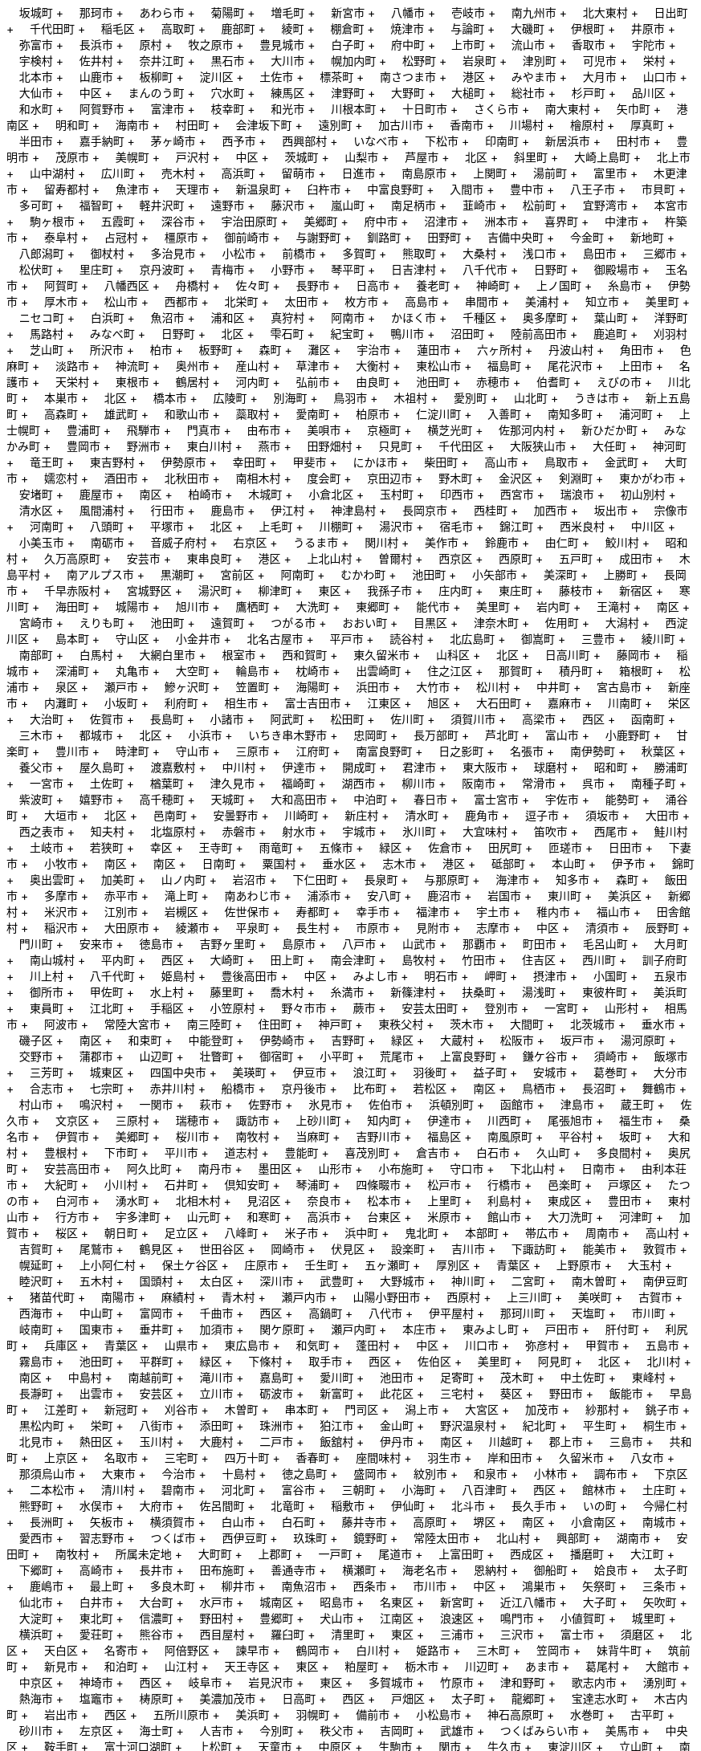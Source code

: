 &nbsp;&nbsp;&nbsp;&nbsp;坂城町 + &nbsp;&nbsp;&nbsp;&nbsp;那珂市 + &nbsp;&nbsp;&nbsp;&nbsp;あわら市 + &nbsp;&nbsp;&nbsp;&nbsp;菊陽町 + &nbsp;&nbsp;&nbsp;&nbsp;増毛町 + &nbsp;&nbsp;&nbsp;&nbsp;新宮市 + &nbsp;&nbsp;&nbsp;&nbsp;八幡市 + &nbsp;&nbsp;&nbsp;&nbsp;壱岐市 + &nbsp;&nbsp;&nbsp;&nbsp;南九州市 + &nbsp;&nbsp;&nbsp;&nbsp;北大東村 + &nbsp;&nbsp;&nbsp;&nbsp;日出町 + &nbsp;&nbsp;&nbsp;&nbsp;千代田町 + &nbsp;&nbsp;&nbsp;&nbsp;稲毛区 + &nbsp;&nbsp;&nbsp;&nbsp;高取町 + &nbsp;&nbsp;&nbsp;&nbsp;鹿部町 + &nbsp;&nbsp;&nbsp;&nbsp;綾町 + &nbsp;&nbsp;&nbsp;&nbsp;棚倉町 + &nbsp;&nbsp;&nbsp;&nbsp;焼津市 + &nbsp;&nbsp;&nbsp;&nbsp;与論町 + &nbsp;&nbsp;&nbsp;&nbsp;大磯町 + &nbsp;&nbsp;&nbsp;&nbsp;伊根町 + &nbsp;&nbsp;&nbsp;&nbsp;井原市 + &nbsp;&nbsp;&nbsp;&nbsp;弥富市 + &nbsp;&nbsp;&nbsp;&nbsp;長浜市 + &nbsp;&nbsp;&nbsp;&nbsp;原村 + &nbsp;&nbsp;&nbsp;&nbsp;牧之原市 + &nbsp;&nbsp;&nbsp;&nbsp;豊見城市 + &nbsp;&nbsp;&nbsp;&nbsp;白子町 + &nbsp;&nbsp;&nbsp;&nbsp;府中町 + &nbsp;&nbsp;&nbsp;&nbsp;上市町 + &nbsp;&nbsp;&nbsp;&nbsp;流山市 + &nbsp;&nbsp;&nbsp;&nbsp;香取市 + &nbsp;&nbsp;&nbsp;&nbsp;宇陀市 + &nbsp;&nbsp;&nbsp;&nbsp;宇検村 + &nbsp;&nbsp;&nbsp;&nbsp;佐井村 + &nbsp;&nbsp;&nbsp;&nbsp;奈井江町 + &nbsp;&nbsp;&nbsp;&nbsp;黒石市 + &nbsp;&nbsp;&nbsp;&nbsp;大川市 + &nbsp;&nbsp;&nbsp;&nbsp;幌加内町 + &nbsp;&nbsp;&nbsp;&nbsp;松野町 + &nbsp;&nbsp;&nbsp;&nbsp;岩泉町 + &nbsp;&nbsp;&nbsp;&nbsp;津別町 + &nbsp;&nbsp;&nbsp;&nbsp;可児市 + &nbsp;&nbsp;&nbsp;&nbsp;栄村 + &nbsp;&nbsp;&nbsp;&nbsp;北本市 + &nbsp;&nbsp;&nbsp;&nbsp;山鹿市 + &nbsp;&nbsp;&nbsp;&nbsp;板柳町 + &nbsp;&nbsp;&nbsp;&nbsp;淀川区 + &nbsp;&nbsp;&nbsp;&nbsp;土佐市 + &nbsp;&nbsp;&nbsp;&nbsp;標茶町 + &nbsp;&nbsp;&nbsp;&nbsp;南さつま市 + &nbsp;&nbsp;&nbsp;&nbsp;港区 + &nbsp;&nbsp;&nbsp;&nbsp;みやま市 + &nbsp;&nbsp;&nbsp;&nbsp;大月市 + &nbsp;&nbsp;&nbsp;&nbsp;山口市 + &nbsp;&nbsp;&nbsp;&nbsp;大仙市 + &nbsp;&nbsp;&nbsp;&nbsp;中区 + &nbsp;&nbsp;&nbsp;&nbsp;まんのう町 + &nbsp;&nbsp;&nbsp;&nbsp;穴水町 + &nbsp;&nbsp;&nbsp;&nbsp;練馬区 + &nbsp;&nbsp;&nbsp;&nbsp;津野町 + &nbsp;&nbsp;&nbsp;&nbsp;大野町 + &nbsp;&nbsp;&nbsp;&nbsp;大槌町 + &nbsp;&nbsp;&nbsp;&nbsp;総社市 + &nbsp;&nbsp;&nbsp;&nbsp;杉戸町 + &nbsp;&nbsp;&nbsp;&nbsp;品川区 + &nbsp;&nbsp;&nbsp;&nbsp;和水町 + &nbsp;&nbsp;&nbsp;&nbsp;阿賀野市 + &nbsp;&nbsp;&nbsp;&nbsp;富津市 + &nbsp;&nbsp;&nbsp;&nbsp;枝幸町 + &nbsp;&nbsp;&nbsp;&nbsp;和光市 + &nbsp;&nbsp;&nbsp;&nbsp;川根本町 + &nbsp;&nbsp;&nbsp;&nbsp;十日町市 + &nbsp;&nbsp;&nbsp;&nbsp;さくら市 + &nbsp;&nbsp;&nbsp;&nbsp;南大東村 + &nbsp;&nbsp;&nbsp;&nbsp;矢巾町 + &nbsp;&nbsp;&nbsp;&nbsp;港南区 + &nbsp;&nbsp;&nbsp;&nbsp;明和町 + &nbsp;&nbsp;&nbsp;&nbsp;海南市 + &nbsp;&nbsp;&nbsp;&nbsp;村田町 + &nbsp;&nbsp;&nbsp;&nbsp;会津坂下町 + &nbsp;&nbsp;&nbsp;&nbsp;遠別町 + &nbsp;&nbsp;&nbsp;&nbsp;加古川市 + &nbsp;&nbsp;&nbsp;&nbsp;香南市 + &nbsp;&nbsp;&nbsp;&nbsp;川場村 + &nbsp;&nbsp;&nbsp;&nbsp;檜原村 + &nbsp;&nbsp;&nbsp;&nbsp;厚真町 + &nbsp;&nbsp;&nbsp;&nbsp;半田市 + &nbsp;&nbsp;&nbsp;&nbsp;嘉手納町 + &nbsp;&nbsp;&nbsp;&nbsp;茅ヶ崎市 + &nbsp;&nbsp;&nbsp;&nbsp;西予市 + &nbsp;&nbsp;&nbsp;&nbsp;西興部村 + &nbsp;&nbsp;&nbsp;&nbsp;いなべ市 + &nbsp;&nbsp;&nbsp;&nbsp;下松市 + &nbsp;&nbsp;&nbsp;&nbsp;印南町 + &nbsp;&nbsp;&nbsp;&nbsp;新居浜市 + &nbsp;&nbsp;&nbsp;&nbsp;田村市 + &nbsp;&nbsp;&nbsp;&nbsp;豊明市 + &nbsp;&nbsp;&nbsp;&nbsp;茂原市 + &nbsp;&nbsp;&nbsp;&nbsp;美幌町 + &nbsp;&nbsp;&nbsp;&nbsp;戸沢村 + &nbsp;&nbsp;&nbsp;&nbsp;中区 + &nbsp;&nbsp;&nbsp;&nbsp;茨城町 + &nbsp;&nbsp;&nbsp;&nbsp;山梨市 + &nbsp;&nbsp;&nbsp;&nbsp;芦屋市 + &nbsp;&nbsp;&nbsp;&nbsp;北区 + &nbsp;&nbsp;&nbsp;&nbsp;斜里町 + &nbsp;&nbsp;&nbsp;&nbsp;大崎上島町 + &nbsp;&nbsp;&nbsp;&nbsp;北上市 + &nbsp;&nbsp;&nbsp;&nbsp;山中湖村 + &nbsp;&nbsp;&nbsp;&nbsp;広川町 + &nbsp;&nbsp;&nbsp;&nbsp;売木村 + &nbsp;&nbsp;&nbsp;&nbsp;高浜町 + &nbsp;&nbsp;&nbsp;&nbsp;留萌市 + &nbsp;&nbsp;&nbsp;&nbsp;日進市 + &nbsp;&nbsp;&nbsp;&nbsp;南島原市 + &nbsp;&nbsp;&nbsp;&nbsp;上関町 + &nbsp;&nbsp;&nbsp;&nbsp;湯前町 + &nbsp;&nbsp;&nbsp;&nbsp;富里市 + &nbsp;&nbsp;&nbsp;&nbsp;木更津市 + &nbsp;&nbsp;&nbsp;&nbsp;留寿都村 + &nbsp;&nbsp;&nbsp;&nbsp;魚津市 + &nbsp;&nbsp;&nbsp;&nbsp;天理市 + &nbsp;&nbsp;&nbsp;&nbsp;新温泉町 + &nbsp;&nbsp;&nbsp;&nbsp;臼杵市 + &nbsp;&nbsp;&nbsp;&nbsp;中富良野町 + &nbsp;&nbsp;&nbsp;&nbsp;入間市 + &nbsp;&nbsp;&nbsp;&nbsp;豊中市 + &nbsp;&nbsp;&nbsp;&nbsp;八王子市 + &nbsp;&nbsp;&nbsp;&nbsp;市貝町 + &nbsp;&nbsp;&nbsp;&nbsp;多可町 + &nbsp;&nbsp;&nbsp;&nbsp;福智町 + &nbsp;&nbsp;&nbsp;&nbsp;軽井沢町 + &nbsp;&nbsp;&nbsp;&nbsp;遠野市 + &nbsp;&nbsp;&nbsp;&nbsp;藤沢市 + &nbsp;&nbsp;&nbsp;&nbsp;嵐山町 + &nbsp;&nbsp;&nbsp;&nbsp;南足柄市 + &nbsp;&nbsp;&nbsp;&nbsp;韮崎市 + &nbsp;&nbsp;&nbsp;&nbsp;松前町 + &nbsp;&nbsp;&nbsp;&nbsp;宜野湾市 + &nbsp;&nbsp;&nbsp;&nbsp;本宮市 + &nbsp;&nbsp;&nbsp;&nbsp;駒ヶ根市 + &nbsp;&nbsp;&nbsp;&nbsp;五霞町 + &nbsp;&nbsp;&nbsp;&nbsp;深谷市 + &nbsp;&nbsp;&nbsp;&nbsp;宇治田原町 + &nbsp;&nbsp;&nbsp;&nbsp;美郷町 + &nbsp;&nbsp;&nbsp;&nbsp;府中市 + &nbsp;&nbsp;&nbsp;&nbsp;沼津市 + &nbsp;&nbsp;&nbsp;&nbsp;洲本市 + &nbsp;&nbsp;&nbsp;&nbsp;喜界町 + &nbsp;&nbsp;&nbsp;&nbsp;中津市 + &nbsp;&nbsp;&nbsp;&nbsp;杵築市 + &nbsp;&nbsp;&nbsp;&nbsp;泰阜村 + &nbsp;&nbsp;&nbsp;&nbsp;占冠村 + &nbsp;&nbsp;&nbsp;&nbsp;橿原市 + &nbsp;&nbsp;&nbsp;&nbsp;御前崎市 + &nbsp;&nbsp;&nbsp;&nbsp;与謝野町 + &nbsp;&nbsp;&nbsp;&nbsp;釧路町 + &nbsp;&nbsp;&nbsp;&nbsp;田野町 + &nbsp;&nbsp;&nbsp;&nbsp;吉備中央町 + &nbsp;&nbsp;&nbsp;&nbsp;今金町 + &nbsp;&nbsp;&nbsp;&nbsp;新地町 + &nbsp;&nbsp;&nbsp;&nbsp;八郎潟町 + &nbsp;&nbsp;&nbsp;&nbsp;御杖村 + &nbsp;&nbsp;&nbsp;&nbsp;多治見市 + &nbsp;&nbsp;&nbsp;&nbsp;小松市 + &nbsp;&nbsp;&nbsp;&nbsp;前橋市 + &nbsp;&nbsp;&nbsp;&nbsp;多賀町 + &nbsp;&nbsp;&nbsp;&nbsp;熊取町 + &nbsp;&nbsp;&nbsp;&nbsp;大桑村 + &nbsp;&nbsp;&nbsp;&nbsp;浅口市 + &nbsp;&nbsp;&nbsp;&nbsp;島田市 + &nbsp;&nbsp;&nbsp;&nbsp;三郷市 + &nbsp;&nbsp;&nbsp;&nbsp;松伏町 + &nbsp;&nbsp;&nbsp;&nbsp;里庄町 + &nbsp;&nbsp;&nbsp;&nbsp;京丹波町 + &nbsp;&nbsp;&nbsp;&nbsp;青梅市 + &nbsp;&nbsp;&nbsp;&nbsp;小野市 + &nbsp;&nbsp;&nbsp;&nbsp;琴平町 + &nbsp;&nbsp;&nbsp;&nbsp;日吉津村 + &nbsp;&nbsp;&nbsp;&nbsp;八千代市 + &nbsp;&nbsp;&nbsp;&nbsp;日野町 + &nbsp;&nbsp;&nbsp;&nbsp;御殿場市 + &nbsp;&nbsp;&nbsp;&nbsp;玉名市 + &nbsp;&nbsp;&nbsp;&nbsp;阿賀町 + &nbsp;&nbsp;&nbsp;&nbsp;八幡西区 + &nbsp;&nbsp;&nbsp;&nbsp;舟橋村 + &nbsp;&nbsp;&nbsp;&nbsp;佐々町 + &nbsp;&nbsp;&nbsp;&nbsp;長野市 + &nbsp;&nbsp;&nbsp;&nbsp;日高市 + &nbsp;&nbsp;&nbsp;&nbsp;養老町 + &nbsp;&nbsp;&nbsp;&nbsp;神崎町 + &nbsp;&nbsp;&nbsp;&nbsp;上ノ国町 + &nbsp;&nbsp;&nbsp;&nbsp;糸島市 + &nbsp;&nbsp;&nbsp;&nbsp;伊勢市 + &nbsp;&nbsp;&nbsp;&nbsp;厚木市 + &nbsp;&nbsp;&nbsp;&nbsp;松山市 + &nbsp;&nbsp;&nbsp;&nbsp;西都市 + &nbsp;&nbsp;&nbsp;&nbsp;北栄町 + &nbsp;&nbsp;&nbsp;&nbsp;太田市 + &nbsp;&nbsp;&nbsp;&nbsp;枚方市 + &nbsp;&nbsp;&nbsp;&nbsp;高島市 + &nbsp;&nbsp;&nbsp;&nbsp;串間市 + &nbsp;&nbsp;&nbsp;&nbsp;美浦村 + &nbsp;&nbsp;&nbsp;&nbsp;知立市 + &nbsp;&nbsp;&nbsp;&nbsp;美里町 + &nbsp;&nbsp;&nbsp;&nbsp;ニセコ町 + &nbsp;&nbsp;&nbsp;&nbsp;白浜町 + &nbsp;&nbsp;&nbsp;&nbsp;魚沼市 + &nbsp;&nbsp;&nbsp;&nbsp;浦和区 + &nbsp;&nbsp;&nbsp;&nbsp;真狩村 + &nbsp;&nbsp;&nbsp;&nbsp;阿南市 + &nbsp;&nbsp;&nbsp;&nbsp;かほく市 + &nbsp;&nbsp;&nbsp;&nbsp;千種区 + &nbsp;&nbsp;&nbsp;&nbsp;奥多摩町 + &nbsp;&nbsp;&nbsp;&nbsp;葉山町 + &nbsp;&nbsp;&nbsp;&nbsp;洋野町 + &nbsp;&nbsp;&nbsp;&nbsp;馬路村 + &nbsp;&nbsp;&nbsp;&nbsp;みなべ町 + &nbsp;&nbsp;&nbsp;&nbsp;日野町 + &nbsp;&nbsp;&nbsp;&nbsp;北区 + &nbsp;&nbsp;&nbsp;&nbsp;雫石町 + &nbsp;&nbsp;&nbsp;&nbsp;紀宝町 + &nbsp;&nbsp;&nbsp;&nbsp;鴨川市 + &nbsp;&nbsp;&nbsp;&nbsp;沼田町 + &nbsp;&nbsp;&nbsp;&nbsp;陸前高田市 + &nbsp;&nbsp;&nbsp;&nbsp;鹿追町 + &nbsp;&nbsp;&nbsp;&nbsp;刈羽村 + &nbsp;&nbsp;&nbsp;&nbsp;芝山町 + &nbsp;&nbsp;&nbsp;&nbsp;所沢市 + &nbsp;&nbsp;&nbsp;&nbsp;柏市 + &nbsp;&nbsp;&nbsp;&nbsp;板野町 + &nbsp;&nbsp;&nbsp;&nbsp;森町 + &nbsp;&nbsp;&nbsp;&nbsp;灘区 + &nbsp;&nbsp;&nbsp;&nbsp;宇治市 + &nbsp;&nbsp;&nbsp;&nbsp;蓮田市 + &nbsp;&nbsp;&nbsp;&nbsp;六ヶ所村 + &nbsp;&nbsp;&nbsp;&nbsp;丹波山村 + &nbsp;&nbsp;&nbsp;&nbsp;角田市 + &nbsp;&nbsp;&nbsp;&nbsp;色麻町 + &nbsp;&nbsp;&nbsp;&nbsp;淡路市 + &nbsp;&nbsp;&nbsp;&nbsp;神流町 + &nbsp;&nbsp;&nbsp;&nbsp;奥州市 + &nbsp;&nbsp;&nbsp;&nbsp;産山村 + &nbsp;&nbsp;&nbsp;&nbsp;草津市 + &nbsp;&nbsp;&nbsp;&nbsp;大衡村 + &nbsp;&nbsp;&nbsp;&nbsp;東松山市 + &nbsp;&nbsp;&nbsp;&nbsp;福島町 + &nbsp;&nbsp;&nbsp;&nbsp;尾花沢市 + &nbsp;&nbsp;&nbsp;&nbsp;上田市 + &nbsp;&nbsp;&nbsp;&nbsp;名護市 + &nbsp;&nbsp;&nbsp;&nbsp;天栄村 + &nbsp;&nbsp;&nbsp;&nbsp;東根市 + &nbsp;&nbsp;&nbsp;&nbsp;鶴居村 + &nbsp;&nbsp;&nbsp;&nbsp;河内町 + &nbsp;&nbsp;&nbsp;&nbsp;弘前市 + &nbsp;&nbsp;&nbsp;&nbsp;由良町 + &nbsp;&nbsp;&nbsp;&nbsp;池田町 + &nbsp;&nbsp;&nbsp;&nbsp;赤穂市 + &nbsp;&nbsp;&nbsp;&nbsp;伯耆町 + &nbsp;&nbsp;&nbsp;&nbsp;えびの市 + &nbsp;&nbsp;&nbsp;&nbsp;川北町 + &nbsp;&nbsp;&nbsp;&nbsp;本巣市 + &nbsp;&nbsp;&nbsp;&nbsp;北区 + &nbsp;&nbsp;&nbsp;&nbsp;橋本市 + &nbsp;&nbsp;&nbsp;&nbsp;広陵町 + &nbsp;&nbsp;&nbsp;&nbsp;別海町 + &nbsp;&nbsp;&nbsp;&nbsp;鳥羽市 + &nbsp;&nbsp;&nbsp;&nbsp;木祖村 + &nbsp;&nbsp;&nbsp;&nbsp;愛別町 + &nbsp;&nbsp;&nbsp;&nbsp;山北町 + &nbsp;&nbsp;&nbsp;&nbsp;うきは市 + &nbsp;&nbsp;&nbsp;&nbsp;新上五島町 + &nbsp;&nbsp;&nbsp;&nbsp;高森町 + &nbsp;&nbsp;&nbsp;&nbsp;雄武町 + &nbsp;&nbsp;&nbsp;&nbsp;和歌山市 + &nbsp;&nbsp;&nbsp;&nbsp;蘂取村 + &nbsp;&nbsp;&nbsp;&nbsp;愛南町 + &nbsp;&nbsp;&nbsp;&nbsp;柏原市 + &nbsp;&nbsp;&nbsp;&nbsp;仁淀川町 + &nbsp;&nbsp;&nbsp;&nbsp;入善町 + &nbsp;&nbsp;&nbsp;&nbsp;南知多町 + &nbsp;&nbsp;&nbsp;&nbsp;浦河町 + &nbsp;&nbsp;&nbsp;&nbsp;上士幌町 + &nbsp;&nbsp;&nbsp;&nbsp;豊浦町 + &nbsp;&nbsp;&nbsp;&nbsp;飛騨市 + &nbsp;&nbsp;&nbsp;&nbsp;門真市 + &nbsp;&nbsp;&nbsp;&nbsp;由布市 + &nbsp;&nbsp;&nbsp;&nbsp;美唄市 + &nbsp;&nbsp;&nbsp;&nbsp;京極町 + &nbsp;&nbsp;&nbsp;&nbsp;横芝光町 + &nbsp;&nbsp;&nbsp;&nbsp;佐那河内村 + &nbsp;&nbsp;&nbsp;&nbsp;新ひだか町 + &nbsp;&nbsp;&nbsp;&nbsp;みなかみ町 + &nbsp;&nbsp;&nbsp;&nbsp;豊岡市 + &nbsp;&nbsp;&nbsp;&nbsp;野洲市 + &nbsp;&nbsp;&nbsp;&nbsp;東白川村 + &nbsp;&nbsp;&nbsp;&nbsp;燕市 + &nbsp;&nbsp;&nbsp;&nbsp;田野畑村 + &nbsp;&nbsp;&nbsp;&nbsp;只見町 + &nbsp;&nbsp;&nbsp;&nbsp;千代田区 + &nbsp;&nbsp;&nbsp;&nbsp;大阪狭山市 + &nbsp;&nbsp;&nbsp;&nbsp;大任町 + &nbsp;&nbsp;&nbsp;&nbsp;神河町 + &nbsp;&nbsp;&nbsp;&nbsp;竜王町 + &nbsp;&nbsp;&nbsp;&nbsp;東吉野村 + &nbsp;&nbsp;&nbsp;&nbsp;伊勢原市 + &nbsp;&nbsp;&nbsp;&nbsp;幸田町 + &nbsp;&nbsp;&nbsp;&nbsp;甲斐市 + &nbsp;&nbsp;&nbsp;&nbsp;にかほ市 + &nbsp;&nbsp;&nbsp;&nbsp;柴田町 + &nbsp;&nbsp;&nbsp;&nbsp;高山市 + &nbsp;&nbsp;&nbsp;&nbsp;鳥取市 + &nbsp;&nbsp;&nbsp;&nbsp;金武町 + &nbsp;&nbsp;&nbsp;&nbsp;大町市 + &nbsp;&nbsp;&nbsp;&nbsp;嬬恋村 + &nbsp;&nbsp;&nbsp;&nbsp;酒田市 + &nbsp;&nbsp;&nbsp;&nbsp;北秋田市 + &nbsp;&nbsp;&nbsp;&nbsp;南相木村 + &nbsp;&nbsp;&nbsp;&nbsp;度会町 + &nbsp;&nbsp;&nbsp;&nbsp;京田辺市 + &nbsp;&nbsp;&nbsp;&nbsp;野木町 + &nbsp;&nbsp;&nbsp;&nbsp;金沢区 + &nbsp;&nbsp;&nbsp;&nbsp;剣淵町 + &nbsp;&nbsp;&nbsp;&nbsp;東かがわ市 + &nbsp;&nbsp;&nbsp;&nbsp;安堵町 + &nbsp;&nbsp;&nbsp;&nbsp;鹿屋市 + &nbsp;&nbsp;&nbsp;&nbsp;南区 + &nbsp;&nbsp;&nbsp;&nbsp;柏崎市 + &nbsp;&nbsp;&nbsp;&nbsp;木城町 + &nbsp;&nbsp;&nbsp;&nbsp;小倉北区 + &nbsp;&nbsp;&nbsp;&nbsp;玉村町 + &nbsp;&nbsp;&nbsp;&nbsp;印西市 + &nbsp;&nbsp;&nbsp;&nbsp;西宮市 + &nbsp;&nbsp;&nbsp;&nbsp;瑞浪市 + &nbsp;&nbsp;&nbsp;&nbsp;初山別村 + &nbsp;&nbsp;&nbsp;&nbsp;清水区 + &nbsp;&nbsp;&nbsp;&nbsp;風間浦村 + &nbsp;&nbsp;&nbsp;&nbsp;行田市 + &nbsp;&nbsp;&nbsp;&nbsp;鹿島市 + &nbsp;&nbsp;&nbsp;&nbsp;伊江村 + &nbsp;&nbsp;&nbsp;&nbsp;神津島村 + &nbsp;&nbsp;&nbsp;&nbsp;長岡京市 + &nbsp;&nbsp;&nbsp;&nbsp;西桂町 + &nbsp;&nbsp;&nbsp;&nbsp;加西市 + &nbsp;&nbsp;&nbsp;&nbsp;坂出市 + &nbsp;&nbsp;&nbsp;&nbsp;宗像市 + &nbsp;&nbsp;&nbsp;&nbsp;河南町 + &nbsp;&nbsp;&nbsp;&nbsp;八頭町 + &nbsp;&nbsp;&nbsp;&nbsp;平塚市 + &nbsp;&nbsp;&nbsp;&nbsp;北区 + &nbsp;&nbsp;&nbsp;&nbsp;上毛町 + &nbsp;&nbsp;&nbsp;&nbsp;川棚町 + &nbsp;&nbsp;&nbsp;&nbsp;湯沢市 + &nbsp;&nbsp;&nbsp;&nbsp;宿毛市 + &nbsp;&nbsp;&nbsp;&nbsp;錦江町 + &nbsp;&nbsp;&nbsp;&nbsp;西米良村 + &nbsp;&nbsp;&nbsp;&nbsp;中川区 + &nbsp;&nbsp;&nbsp;&nbsp;小美玉市 + &nbsp;&nbsp;&nbsp;&nbsp;南砺市 + &nbsp;&nbsp;&nbsp;&nbsp;音威子府村 + &nbsp;&nbsp;&nbsp;&nbsp;右京区 + &nbsp;&nbsp;&nbsp;&nbsp;うるま市 + &nbsp;&nbsp;&nbsp;&nbsp;関川村 + &nbsp;&nbsp;&nbsp;&nbsp;美作市 + &nbsp;&nbsp;&nbsp;&nbsp;鈴鹿市 + &nbsp;&nbsp;&nbsp;&nbsp;由仁町 + &nbsp;&nbsp;&nbsp;&nbsp;鮫川村 + &nbsp;&nbsp;&nbsp;&nbsp;昭和村 + &nbsp;&nbsp;&nbsp;&nbsp;久万高原町 + &nbsp;&nbsp;&nbsp;&nbsp;安芸市 + &nbsp;&nbsp;&nbsp;&nbsp;東串良町 + &nbsp;&nbsp;&nbsp;&nbsp;港区 + &nbsp;&nbsp;&nbsp;&nbsp;上北山村 + &nbsp;&nbsp;&nbsp;&nbsp;曽爾村 + &nbsp;&nbsp;&nbsp;&nbsp;西京区 + &nbsp;&nbsp;&nbsp;&nbsp;西原町 + &nbsp;&nbsp;&nbsp;&nbsp;五戸町 + &nbsp;&nbsp;&nbsp;&nbsp;成田市 + &nbsp;&nbsp;&nbsp;&nbsp;木島平村 + &nbsp;&nbsp;&nbsp;&nbsp;南アルプス市 + &nbsp;&nbsp;&nbsp;&nbsp;黒潮町 + &nbsp;&nbsp;&nbsp;&nbsp;宮前区 + &nbsp;&nbsp;&nbsp;&nbsp;阿南町 + &nbsp;&nbsp;&nbsp;&nbsp;むかわ町 + &nbsp;&nbsp;&nbsp;&nbsp;池田町 + &nbsp;&nbsp;&nbsp;&nbsp;小矢部市 + &nbsp;&nbsp;&nbsp;&nbsp;美深町 + &nbsp;&nbsp;&nbsp;&nbsp;上勝町 + &nbsp;&nbsp;&nbsp;&nbsp;長岡市 + &nbsp;&nbsp;&nbsp;&nbsp;千早赤阪村 + &nbsp;&nbsp;&nbsp;&nbsp;宮城野区 + &nbsp;&nbsp;&nbsp;&nbsp;湯沢町 + &nbsp;&nbsp;&nbsp;&nbsp;柳津町 + &nbsp;&nbsp;&nbsp;&nbsp;東区 + &nbsp;&nbsp;&nbsp;&nbsp;我孫子市 + &nbsp;&nbsp;&nbsp;&nbsp;庄内町 + &nbsp;&nbsp;&nbsp;&nbsp;東庄町 + &nbsp;&nbsp;&nbsp;&nbsp;藤枝市 + &nbsp;&nbsp;&nbsp;&nbsp;新宿区 + &nbsp;&nbsp;&nbsp;&nbsp;寒川町 + &nbsp;&nbsp;&nbsp;&nbsp;海田町 + &nbsp;&nbsp;&nbsp;&nbsp;城陽市 + &nbsp;&nbsp;&nbsp;&nbsp;旭川市 + &nbsp;&nbsp;&nbsp;&nbsp;鷹栖町 + &nbsp;&nbsp;&nbsp;&nbsp;大洗町 + &nbsp;&nbsp;&nbsp;&nbsp;東郷町 + &nbsp;&nbsp;&nbsp;&nbsp;能代市 + &nbsp;&nbsp;&nbsp;&nbsp;美里町 + &nbsp;&nbsp;&nbsp;&nbsp;岩内町 + &nbsp;&nbsp;&nbsp;&nbsp;王滝村 + &nbsp;&nbsp;&nbsp;&nbsp;南区 + &nbsp;&nbsp;&nbsp;&nbsp;宮崎市 + &nbsp;&nbsp;&nbsp;&nbsp;えりも町 + &nbsp;&nbsp;&nbsp;&nbsp;池田町 + &nbsp;&nbsp;&nbsp;&nbsp;遠賀町 + &nbsp;&nbsp;&nbsp;&nbsp;つがる市 + &nbsp;&nbsp;&nbsp;&nbsp;おおい町 + &nbsp;&nbsp;&nbsp;&nbsp;目黒区 + &nbsp;&nbsp;&nbsp;&nbsp;津奈木町 + &nbsp;&nbsp;&nbsp;&nbsp;佐用町 + &nbsp;&nbsp;&nbsp;&nbsp;大潟村 + &nbsp;&nbsp;&nbsp;&nbsp;西淀川区 + &nbsp;&nbsp;&nbsp;&nbsp;島本町 + &nbsp;&nbsp;&nbsp;&nbsp;守山区 + &nbsp;&nbsp;&nbsp;&nbsp;小金井市 + &nbsp;&nbsp;&nbsp;&nbsp;北名古屋市 + &nbsp;&nbsp;&nbsp;&nbsp;平戸市 + &nbsp;&nbsp;&nbsp;&nbsp;読谷村 + &nbsp;&nbsp;&nbsp;&nbsp;北広島町 + &nbsp;&nbsp;&nbsp;&nbsp;御嵩町 + &nbsp;&nbsp;&nbsp;&nbsp;三豊市 + &nbsp;&nbsp;&nbsp;&nbsp;綾川町 + &nbsp;&nbsp;&nbsp;&nbsp;南部町 + &nbsp;&nbsp;&nbsp;&nbsp;白馬村 + &nbsp;&nbsp;&nbsp;&nbsp;大網白里市 + &nbsp;&nbsp;&nbsp;&nbsp;根室市 + &nbsp;&nbsp;&nbsp;&nbsp;西和賀町 + &nbsp;&nbsp;&nbsp;&nbsp;東久留米市 + &nbsp;&nbsp;&nbsp;&nbsp;山科区 + &nbsp;&nbsp;&nbsp;&nbsp;北区 + &nbsp;&nbsp;&nbsp;&nbsp;日高川町 + &nbsp;&nbsp;&nbsp;&nbsp;藤岡市 + &nbsp;&nbsp;&nbsp;&nbsp;稲城市 + &nbsp;&nbsp;&nbsp;&nbsp;深浦町 + &nbsp;&nbsp;&nbsp;&nbsp;丸亀市 + &nbsp;&nbsp;&nbsp;&nbsp;大空町 + &nbsp;&nbsp;&nbsp;&nbsp;輪島市 + &nbsp;&nbsp;&nbsp;&nbsp;枕崎市 + &nbsp;&nbsp;&nbsp;&nbsp;出雲崎町 + &nbsp;&nbsp;&nbsp;&nbsp;住之江区 + &nbsp;&nbsp;&nbsp;&nbsp;那賀町 + &nbsp;&nbsp;&nbsp;&nbsp;積丹町 + &nbsp;&nbsp;&nbsp;&nbsp;箱根町 + &nbsp;&nbsp;&nbsp;&nbsp;松浦市 + &nbsp;&nbsp;&nbsp;&nbsp;泉区 + &nbsp;&nbsp;&nbsp;&nbsp;瀬戸市 + &nbsp;&nbsp;&nbsp;&nbsp;鰺ヶ沢町 + &nbsp;&nbsp;&nbsp;&nbsp;笠置町 + &nbsp;&nbsp;&nbsp;&nbsp;海陽町 + &nbsp;&nbsp;&nbsp;&nbsp;浜田市 + &nbsp;&nbsp;&nbsp;&nbsp;大竹市 + &nbsp;&nbsp;&nbsp;&nbsp;松川村 + &nbsp;&nbsp;&nbsp;&nbsp;中井町 + &nbsp;&nbsp;&nbsp;&nbsp;宮古島市 + &nbsp;&nbsp;&nbsp;&nbsp;新座市 + &nbsp;&nbsp;&nbsp;&nbsp;内灘町 + &nbsp;&nbsp;&nbsp;&nbsp;小坂町 + &nbsp;&nbsp;&nbsp;&nbsp;利府町 + &nbsp;&nbsp;&nbsp;&nbsp;相生市 + &nbsp;&nbsp;&nbsp;&nbsp;富士吉田市 + &nbsp;&nbsp;&nbsp;&nbsp;江東区 + &nbsp;&nbsp;&nbsp;&nbsp;旭区 + &nbsp;&nbsp;&nbsp;&nbsp;大石田町 + &nbsp;&nbsp;&nbsp;&nbsp;嘉麻市 + &nbsp;&nbsp;&nbsp;&nbsp;川南町 + &nbsp;&nbsp;&nbsp;&nbsp;栄区 + &nbsp;&nbsp;&nbsp;&nbsp;大治町 + &nbsp;&nbsp;&nbsp;&nbsp;佐賀市 + &nbsp;&nbsp;&nbsp;&nbsp;長島町 + &nbsp;&nbsp;&nbsp;&nbsp;小諸市 + &nbsp;&nbsp;&nbsp;&nbsp;阿武町 + &nbsp;&nbsp;&nbsp;&nbsp;松田町 + &nbsp;&nbsp;&nbsp;&nbsp;佐川町 + &nbsp;&nbsp;&nbsp;&nbsp;須賀川市 + &nbsp;&nbsp;&nbsp;&nbsp;高梁市 + &nbsp;&nbsp;&nbsp;&nbsp;西区 + &nbsp;&nbsp;&nbsp;&nbsp;函南町 + &nbsp;&nbsp;&nbsp;&nbsp;三木市 + &nbsp;&nbsp;&nbsp;&nbsp;都城市 + &nbsp;&nbsp;&nbsp;&nbsp;北区 + &nbsp;&nbsp;&nbsp;&nbsp;小浜市 + &nbsp;&nbsp;&nbsp;&nbsp;いちき串木野市 + &nbsp;&nbsp;&nbsp;&nbsp;忠岡町 + &nbsp;&nbsp;&nbsp;&nbsp;長万部町 + &nbsp;&nbsp;&nbsp;&nbsp;芦北町 + &nbsp;&nbsp;&nbsp;&nbsp;富山市 + &nbsp;&nbsp;&nbsp;&nbsp;小鹿野町 + &nbsp;&nbsp;&nbsp;&nbsp;甘楽町 + &nbsp;&nbsp;&nbsp;&nbsp;豊川市 + &nbsp;&nbsp;&nbsp;&nbsp;時津町 + &nbsp;&nbsp;&nbsp;&nbsp;守山市 + &nbsp;&nbsp;&nbsp;&nbsp;三原市 + &nbsp;&nbsp;&nbsp;&nbsp;江府町 + &nbsp;&nbsp;&nbsp;&nbsp;南富良野町 + &nbsp;&nbsp;&nbsp;&nbsp;日之影町 + &nbsp;&nbsp;&nbsp;&nbsp;名張市 + &nbsp;&nbsp;&nbsp;&nbsp;南伊勢町 + &nbsp;&nbsp;&nbsp;&nbsp;秋葉区 + &nbsp;&nbsp;&nbsp;&nbsp;養父市 + &nbsp;&nbsp;&nbsp;&nbsp;屋久島町 + &nbsp;&nbsp;&nbsp;&nbsp;渡嘉敷村 + &nbsp;&nbsp;&nbsp;&nbsp;中川村 + &nbsp;&nbsp;&nbsp;&nbsp;伊達市 + &nbsp;&nbsp;&nbsp;&nbsp;開成町 + &nbsp;&nbsp;&nbsp;&nbsp;君津市 + &nbsp;&nbsp;&nbsp;&nbsp;東大阪市 + &nbsp;&nbsp;&nbsp;&nbsp;球磨村 + &nbsp;&nbsp;&nbsp;&nbsp;昭和町 + &nbsp;&nbsp;&nbsp;&nbsp;勝浦町 + &nbsp;&nbsp;&nbsp;&nbsp;一宮市 + &nbsp;&nbsp;&nbsp;&nbsp;土佐町 + &nbsp;&nbsp;&nbsp;&nbsp;楢葉町 + &nbsp;&nbsp;&nbsp;&nbsp;津久見市 + &nbsp;&nbsp;&nbsp;&nbsp;福崎町 + &nbsp;&nbsp;&nbsp;&nbsp;湖西市 + &nbsp;&nbsp;&nbsp;&nbsp;柳川市 + &nbsp;&nbsp;&nbsp;&nbsp;阪南市 + &nbsp;&nbsp;&nbsp;&nbsp;常滑市 + &nbsp;&nbsp;&nbsp;&nbsp;呉市 + &nbsp;&nbsp;&nbsp;&nbsp;南種子町 + &nbsp;&nbsp;&nbsp;&nbsp;紫波町 + &nbsp;&nbsp;&nbsp;&nbsp;嬉野市 + &nbsp;&nbsp;&nbsp;&nbsp;高千穂町 + &nbsp;&nbsp;&nbsp;&nbsp;天城町 + &nbsp;&nbsp;&nbsp;&nbsp;大和高田市 + &nbsp;&nbsp;&nbsp;&nbsp;中泊町 + &nbsp;&nbsp;&nbsp;&nbsp;春日市 + &nbsp;&nbsp;&nbsp;&nbsp;富士宮市 + &nbsp;&nbsp;&nbsp;&nbsp;宇佐市 + &nbsp;&nbsp;&nbsp;&nbsp;能勢町 + &nbsp;&nbsp;&nbsp;&nbsp;涌谷町 + &nbsp;&nbsp;&nbsp;&nbsp;大垣市 + &nbsp;&nbsp;&nbsp;&nbsp;北区 + &nbsp;&nbsp;&nbsp;&nbsp;邑南町 + &nbsp;&nbsp;&nbsp;&nbsp;安曇野市 + &nbsp;&nbsp;&nbsp;&nbsp;川崎町 + &nbsp;&nbsp;&nbsp;&nbsp;新庄村 + &nbsp;&nbsp;&nbsp;&nbsp;清水町 + &nbsp;&nbsp;&nbsp;&nbsp;鹿角市 + &nbsp;&nbsp;&nbsp;&nbsp;逗子市 + &nbsp;&nbsp;&nbsp;&nbsp;須坂市 + &nbsp;&nbsp;&nbsp;&nbsp;大田市 + &nbsp;&nbsp;&nbsp;&nbsp;西之表市 + &nbsp;&nbsp;&nbsp;&nbsp;知夫村 + &nbsp;&nbsp;&nbsp;&nbsp;北塩原村 + &nbsp;&nbsp;&nbsp;&nbsp;赤磐市 + &nbsp;&nbsp;&nbsp;&nbsp;射水市 + &nbsp;&nbsp;&nbsp;&nbsp;宇城市 + &nbsp;&nbsp;&nbsp;&nbsp;氷川町 + &nbsp;&nbsp;&nbsp;&nbsp;大宜味村 + &nbsp;&nbsp;&nbsp;&nbsp;笛吹市 + &nbsp;&nbsp;&nbsp;&nbsp;西尾市 + &nbsp;&nbsp;&nbsp;&nbsp;鮭川村 + &nbsp;&nbsp;&nbsp;&nbsp;土岐市 + &nbsp;&nbsp;&nbsp;&nbsp;若狭町 + &nbsp;&nbsp;&nbsp;&nbsp;幸区 + &nbsp;&nbsp;&nbsp;&nbsp;王寺町 + &nbsp;&nbsp;&nbsp;&nbsp;雨竜町 + &nbsp;&nbsp;&nbsp;&nbsp;五條市 + &nbsp;&nbsp;&nbsp;&nbsp;緑区 + &nbsp;&nbsp;&nbsp;&nbsp;佐倉市 + &nbsp;&nbsp;&nbsp;&nbsp;田尻町 + &nbsp;&nbsp;&nbsp;&nbsp;匝瑳市 + &nbsp;&nbsp;&nbsp;&nbsp;日田市 + &nbsp;&nbsp;&nbsp;&nbsp;下妻市 + &nbsp;&nbsp;&nbsp;&nbsp;小牧市 + &nbsp;&nbsp;&nbsp;&nbsp;南区 + &nbsp;&nbsp;&nbsp;&nbsp;南区 + &nbsp;&nbsp;&nbsp;&nbsp;日南町 + &nbsp;&nbsp;&nbsp;&nbsp;粟国村 + &nbsp;&nbsp;&nbsp;&nbsp;垂水区 + &nbsp;&nbsp;&nbsp;&nbsp;志木市 + &nbsp;&nbsp;&nbsp;&nbsp;港区 + &nbsp;&nbsp;&nbsp;&nbsp;砥部町 + &nbsp;&nbsp;&nbsp;&nbsp;本山町 + &nbsp;&nbsp;&nbsp;&nbsp;伊予市 + &nbsp;&nbsp;&nbsp;&nbsp;錦町 + &nbsp;&nbsp;&nbsp;&nbsp;奥出雲町 + &nbsp;&nbsp;&nbsp;&nbsp;加美町 + &nbsp;&nbsp;&nbsp;&nbsp;山ノ内町 + &nbsp;&nbsp;&nbsp;&nbsp;岩沼市 + &nbsp;&nbsp;&nbsp;&nbsp;下仁田町 + &nbsp;&nbsp;&nbsp;&nbsp;長泉町 + &nbsp;&nbsp;&nbsp;&nbsp;与那原町 + &nbsp;&nbsp;&nbsp;&nbsp;海津市 + &nbsp;&nbsp;&nbsp;&nbsp;知多市 + &nbsp;&nbsp;&nbsp;&nbsp;森町 + &nbsp;&nbsp;&nbsp;&nbsp;飯田市 + &nbsp;&nbsp;&nbsp;&nbsp;多摩市 + &nbsp;&nbsp;&nbsp;&nbsp;赤平市 + &nbsp;&nbsp;&nbsp;&nbsp;滝上町 + &nbsp;&nbsp;&nbsp;&nbsp;南あわじ市 + &nbsp;&nbsp;&nbsp;&nbsp;浦添市 + &nbsp;&nbsp;&nbsp;&nbsp;安八町 + &nbsp;&nbsp;&nbsp;&nbsp;鹿沼市 + &nbsp;&nbsp;&nbsp;&nbsp;岩国市 + &nbsp;&nbsp;&nbsp;&nbsp;東川町 + &nbsp;&nbsp;&nbsp;&nbsp;美浜区 + &nbsp;&nbsp;&nbsp;&nbsp;新郷村 + &nbsp;&nbsp;&nbsp;&nbsp;米沢市 + &nbsp;&nbsp;&nbsp;&nbsp;江別市 + &nbsp;&nbsp;&nbsp;&nbsp;岩槻区 + &nbsp;&nbsp;&nbsp;&nbsp;佐世保市 + &nbsp;&nbsp;&nbsp;&nbsp;寿都町 + &nbsp;&nbsp;&nbsp;&nbsp;幸手市 + &nbsp;&nbsp;&nbsp;&nbsp;福津市 + &nbsp;&nbsp;&nbsp;&nbsp;宇土市 + &nbsp;&nbsp;&nbsp;&nbsp;稚内市 + &nbsp;&nbsp;&nbsp;&nbsp;福山市 + &nbsp;&nbsp;&nbsp;&nbsp;田舎館村 + &nbsp;&nbsp;&nbsp;&nbsp;稲沢市 + &nbsp;&nbsp;&nbsp;&nbsp;大田原市 + &nbsp;&nbsp;&nbsp;&nbsp;綾瀬市 + &nbsp;&nbsp;&nbsp;&nbsp;平泉町 + &nbsp;&nbsp;&nbsp;&nbsp;長生村 + &nbsp;&nbsp;&nbsp;&nbsp;市原市 + &nbsp;&nbsp;&nbsp;&nbsp;見附市 + &nbsp;&nbsp;&nbsp;&nbsp;志摩市 + &nbsp;&nbsp;&nbsp;&nbsp;中区 + &nbsp;&nbsp;&nbsp;&nbsp;清須市 + &nbsp;&nbsp;&nbsp;&nbsp;辰野町 + &nbsp;&nbsp;&nbsp;&nbsp;門川町 + &nbsp;&nbsp;&nbsp;&nbsp;安来市 + &nbsp;&nbsp;&nbsp;&nbsp;徳島市 + &nbsp;&nbsp;&nbsp;&nbsp;吉野ヶ里町 + &nbsp;&nbsp;&nbsp;&nbsp;島原市 + &nbsp;&nbsp;&nbsp;&nbsp;八戸市 + &nbsp;&nbsp;&nbsp;&nbsp;山武市 + &nbsp;&nbsp;&nbsp;&nbsp;那覇市 + &nbsp;&nbsp;&nbsp;&nbsp;町田市 + &nbsp;&nbsp;&nbsp;&nbsp;毛呂山町 + &nbsp;&nbsp;&nbsp;&nbsp;大月町 + &nbsp;&nbsp;&nbsp;&nbsp;南山城村 + &nbsp;&nbsp;&nbsp;&nbsp;平内町 + &nbsp;&nbsp;&nbsp;&nbsp;西区 + &nbsp;&nbsp;&nbsp;&nbsp;大崎町 + &nbsp;&nbsp;&nbsp;&nbsp;田上町 + &nbsp;&nbsp;&nbsp;&nbsp;南会津町 + &nbsp;&nbsp;&nbsp;&nbsp;島牧村 + &nbsp;&nbsp;&nbsp;&nbsp;竹田市 + &nbsp;&nbsp;&nbsp;&nbsp;住吉区 + &nbsp;&nbsp;&nbsp;&nbsp;西川町 + &nbsp;&nbsp;&nbsp;&nbsp;訓子府町 + &nbsp;&nbsp;&nbsp;&nbsp;川上村 + &nbsp;&nbsp;&nbsp;&nbsp;八千代町 + &nbsp;&nbsp;&nbsp;&nbsp;姫島村 + &nbsp;&nbsp;&nbsp;&nbsp;豊後高田市 + &nbsp;&nbsp;&nbsp;&nbsp;中区 + &nbsp;&nbsp;&nbsp;&nbsp;みよし市 + &nbsp;&nbsp;&nbsp;&nbsp;明石市 + &nbsp;&nbsp;&nbsp;&nbsp;岬町 + &nbsp;&nbsp;&nbsp;&nbsp;摂津市 + &nbsp;&nbsp;&nbsp;&nbsp;小国町 + &nbsp;&nbsp;&nbsp;&nbsp;五泉市 + &nbsp;&nbsp;&nbsp;&nbsp;御所市 + &nbsp;&nbsp;&nbsp;&nbsp;甲佐町 + &nbsp;&nbsp;&nbsp;&nbsp;水上村 + &nbsp;&nbsp;&nbsp;&nbsp;藤里町 + &nbsp;&nbsp;&nbsp;&nbsp;喬木村 + &nbsp;&nbsp;&nbsp;&nbsp;糸満市 + &nbsp;&nbsp;&nbsp;&nbsp;新篠津村 + &nbsp;&nbsp;&nbsp;&nbsp;扶桑町 + &nbsp;&nbsp;&nbsp;&nbsp;湯浅町 + &nbsp;&nbsp;&nbsp;&nbsp;東彼杵町 + &nbsp;&nbsp;&nbsp;&nbsp;美浜町 + &nbsp;&nbsp;&nbsp;&nbsp;東員町 + &nbsp;&nbsp;&nbsp;&nbsp;江北町 + &nbsp;&nbsp;&nbsp;&nbsp;手稲区 + &nbsp;&nbsp;&nbsp;&nbsp;小笠原村 + &nbsp;&nbsp;&nbsp;&nbsp;野々市市 + &nbsp;&nbsp;&nbsp;&nbsp;蕨市 + &nbsp;&nbsp;&nbsp;&nbsp;安芸太田町 + &nbsp;&nbsp;&nbsp;&nbsp;登別市 + &nbsp;&nbsp;&nbsp;&nbsp;一宮町 + &nbsp;&nbsp;&nbsp;&nbsp;山形村 + &nbsp;&nbsp;&nbsp;&nbsp;相馬市 + &nbsp;&nbsp;&nbsp;&nbsp;阿波市 + &nbsp;&nbsp;&nbsp;&nbsp;常陸大宮市 + &nbsp;&nbsp;&nbsp;&nbsp;南三陸町 + &nbsp;&nbsp;&nbsp;&nbsp;住田町 + &nbsp;&nbsp;&nbsp;&nbsp;神戸町 + &nbsp;&nbsp;&nbsp;&nbsp;東秩父村 + &nbsp;&nbsp;&nbsp;&nbsp;茨木市 + &nbsp;&nbsp;&nbsp;&nbsp;大間町 + &nbsp;&nbsp;&nbsp;&nbsp;北茨城市 + &nbsp;&nbsp;&nbsp;&nbsp;垂水市 + &nbsp;&nbsp;&nbsp;&nbsp;磯子区 + &nbsp;&nbsp;&nbsp;&nbsp;南区 + &nbsp;&nbsp;&nbsp;&nbsp;和束町 + &nbsp;&nbsp;&nbsp;&nbsp;中能登町 + &nbsp;&nbsp;&nbsp;&nbsp;伊勢崎市 + &nbsp;&nbsp;&nbsp;&nbsp;吉野町 + &nbsp;&nbsp;&nbsp;&nbsp;緑区 + &nbsp;&nbsp;&nbsp;&nbsp;大蔵村 + &nbsp;&nbsp;&nbsp;&nbsp;松阪市 + &nbsp;&nbsp;&nbsp;&nbsp;坂戸市 + &nbsp;&nbsp;&nbsp;&nbsp;湯河原町 + &nbsp;&nbsp;&nbsp;&nbsp;交野市 + &nbsp;&nbsp;&nbsp;&nbsp;蒲郡市 + &nbsp;&nbsp;&nbsp;&nbsp;山辺町 + &nbsp;&nbsp;&nbsp;&nbsp;壮瞥町 + &nbsp;&nbsp;&nbsp;&nbsp;御宿町 + &nbsp;&nbsp;&nbsp;&nbsp;小平町 + &nbsp;&nbsp;&nbsp;&nbsp;荒尾市 + &nbsp;&nbsp;&nbsp;&nbsp;上富良野町 + &nbsp;&nbsp;&nbsp;&nbsp;鎌ケ谷市 + &nbsp;&nbsp;&nbsp;&nbsp;須崎市 + &nbsp;&nbsp;&nbsp;&nbsp;飯塚市 + &nbsp;&nbsp;&nbsp;&nbsp;三芳町 + &nbsp;&nbsp;&nbsp;&nbsp;城東区 + &nbsp;&nbsp;&nbsp;&nbsp;四国中央市 + &nbsp;&nbsp;&nbsp;&nbsp;美瑛町 + &nbsp;&nbsp;&nbsp;&nbsp;伊豆市 + &nbsp;&nbsp;&nbsp;&nbsp;浪江町 + &nbsp;&nbsp;&nbsp;&nbsp;羽後町 + &nbsp;&nbsp;&nbsp;&nbsp;益子町 + &nbsp;&nbsp;&nbsp;&nbsp;安城市 + &nbsp;&nbsp;&nbsp;&nbsp;葛巻町 + &nbsp;&nbsp;&nbsp;&nbsp;大分市 + &nbsp;&nbsp;&nbsp;&nbsp;合志市 + &nbsp;&nbsp;&nbsp;&nbsp;七宗町 + &nbsp;&nbsp;&nbsp;&nbsp;赤井川村 + &nbsp;&nbsp;&nbsp;&nbsp;船橋市 + &nbsp;&nbsp;&nbsp;&nbsp;京丹後市 + &nbsp;&nbsp;&nbsp;&nbsp;比布町 + &nbsp;&nbsp;&nbsp;&nbsp;若松区 + &nbsp;&nbsp;&nbsp;&nbsp;南区 + &nbsp;&nbsp;&nbsp;&nbsp;鳥栖市 + &nbsp;&nbsp;&nbsp;&nbsp;長沼町 + &nbsp;&nbsp;&nbsp;&nbsp;舞鶴市 + &nbsp;&nbsp;&nbsp;&nbsp;村山市 + &nbsp;&nbsp;&nbsp;&nbsp;鳴沢村 + &nbsp;&nbsp;&nbsp;&nbsp;一関市 + &nbsp;&nbsp;&nbsp;&nbsp;萩市 + &nbsp;&nbsp;&nbsp;&nbsp;佐野市 + &nbsp;&nbsp;&nbsp;&nbsp;氷見市 + &nbsp;&nbsp;&nbsp;&nbsp;佐伯市 + &nbsp;&nbsp;&nbsp;&nbsp;浜頓別町 + &nbsp;&nbsp;&nbsp;&nbsp;函館市 + &nbsp;&nbsp;&nbsp;&nbsp;津島市 + &nbsp;&nbsp;&nbsp;&nbsp;蔵王町 + &nbsp;&nbsp;&nbsp;&nbsp;佐久市 + &nbsp;&nbsp;&nbsp;&nbsp;文京区 + &nbsp;&nbsp;&nbsp;&nbsp;三原村 + &nbsp;&nbsp;&nbsp;&nbsp;瑞穂市 + &nbsp;&nbsp;&nbsp;&nbsp;諏訪市 + &nbsp;&nbsp;&nbsp;&nbsp;上砂川町 + &nbsp;&nbsp;&nbsp;&nbsp;知内町 + &nbsp;&nbsp;&nbsp;&nbsp;伊達市 + &nbsp;&nbsp;&nbsp;&nbsp;川西町 + &nbsp;&nbsp;&nbsp;&nbsp;尾張旭市 + &nbsp;&nbsp;&nbsp;&nbsp;福生市 + &nbsp;&nbsp;&nbsp;&nbsp;桑名市 + &nbsp;&nbsp;&nbsp;&nbsp;伊賀市 + &nbsp;&nbsp;&nbsp;&nbsp;美郷町 + &nbsp;&nbsp;&nbsp;&nbsp;桜川市 + &nbsp;&nbsp;&nbsp;&nbsp;南牧村 + &nbsp;&nbsp;&nbsp;&nbsp;当麻町 + &nbsp;&nbsp;&nbsp;&nbsp;吉野川市 + &nbsp;&nbsp;&nbsp;&nbsp;福島区 + &nbsp;&nbsp;&nbsp;&nbsp;南風原町 + &nbsp;&nbsp;&nbsp;&nbsp;平谷村 + &nbsp;&nbsp;&nbsp;&nbsp;坂町 + &nbsp;&nbsp;&nbsp;&nbsp;大和村 + &nbsp;&nbsp;&nbsp;&nbsp;豊根村 + &nbsp;&nbsp;&nbsp;&nbsp;下市町 + &nbsp;&nbsp;&nbsp;&nbsp;平川市 + &nbsp;&nbsp;&nbsp;&nbsp;道志村 + &nbsp;&nbsp;&nbsp;&nbsp;豊能町 + &nbsp;&nbsp;&nbsp;&nbsp;喜茂別町 + &nbsp;&nbsp;&nbsp;&nbsp;倉吉市 + &nbsp;&nbsp;&nbsp;&nbsp;白石市 + &nbsp;&nbsp;&nbsp;&nbsp;久山町 + &nbsp;&nbsp;&nbsp;&nbsp;多良間村 + &nbsp;&nbsp;&nbsp;&nbsp;奥尻町 + &nbsp;&nbsp;&nbsp;&nbsp;安芸高田市 + &nbsp;&nbsp;&nbsp;&nbsp;阿久比町 + &nbsp;&nbsp;&nbsp;&nbsp;南丹市 + &nbsp;&nbsp;&nbsp;&nbsp;墨田区 + &nbsp;&nbsp;&nbsp;&nbsp;山形市 + &nbsp;&nbsp;&nbsp;&nbsp;小布施町 + &nbsp;&nbsp;&nbsp;&nbsp;守口市 + &nbsp;&nbsp;&nbsp;&nbsp;下北山村 + &nbsp;&nbsp;&nbsp;&nbsp;日南市 + &nbsp;&nbsp;&nbsp;&nbsp;由利本荘市 + &nbsp;&nbsp;&nbsp;&nbsp;大紀町 + &nbsp;&nbsp;&nbsp;&nbsp;小川村 + &nbsp;&nbsp;&nbsp;&nbsp;石井町 + &nbsp;&nbsp;&nbsp;&nbsp;倶知安町 + &nbsp;&nbsp;&nbsp;&nbsp;琴浦町 + &nbsp;&nbsp;&nbsp;&nbsp;四條畷市 + &nbsp;&nbsp;&nbsp;&nbsp;松戸市 + &nbsp;&nbsp;&nbsp;&nbsp;行橋市 + &nbsp;&nbsp;&nbsp;&nbsp;邑楽町 + &nbsp;&nbsp;&nbsp;&nbsp;戸塚区 + &nbsp;&nbsp;&nbsp;&nbsp;たつの市 + &nbsp;&nbsp;&nbsp;&nbsp;白河市 + &nbsp;&nbsp;&nbsp;&nbsp;湧水町 + &nbsp;&nbsp;&nbsp;&nbsp;北相木村 + &nbsp;&nbsp;&nbsp;&nbsp;見沼区 + &nbsp;&nbsp;&nbsp;&nbsp;奈良市 + &nbsp;&nbsp;&nbsp;&nbsp;松本市 + &nbsp;&nbsp;&nbsp;&nbsp;上里町 + &nbsp;&nbsp;&nbsp;&nbsp;利島村 + &nbsp;&nbsp;&nbsp;&nbsp;東成区 + &nbsp;&nbsp;&nbsp;&nbsp;豊田市 + &nbsp;&nbsp;&nbsp;&nbsp;東村山市 + &nbsp;&nbsp;&nbsp;&nbsp;行方市 + &nbsp;&nbsp;&nbsp;&nbsp;宇多津町 + &nbsp;&nbsp;&nbsp;&nbsp;山元町 + &nbsp;&nbsp;&nbsp;&nbsp;和寒町 + &nbsp;&nbsp;&nbsp;&nbsp;高浜市 + &nbsp;&nbsp;&nbsp;&nbsp;台東区 + &nbsp;&nbsp;&nbsp;&nbsp;米原市 + &nbsp;&nbsp;&nbsp;&nbsp;館山市 + &nbsp;&nbsp;&nbsp;&nbsp;大刀洗町 + &nbsp;&nbsp;&nbsp;&nbsp;河津町 + &nbsp;&nbsp;&nbsp;&nbsp;加賀市 + &nbsp;&nbsp;&nbsp;&nbsp;桜区 + &nbsp;&nbsp;&nbsp;&nbsp;朝日町 + &nbsp;&nbsp;&nbsp;&nbsp;足立区 + &nbsp;&nbsp;&nbsp;&nbsp;八峰町 + &nbsp;&nbsp;&nbsp;&nbsp;米子市 + &nbsp;&nbsp;&nbsp;&nbsp;浜中町 + &nbsp;&nbsp;&nbsp;&nbsp;鬼北町 + &nbsp;&nbsp;&nbsp;&nbsp;本部町 + &nbsp;&nbsp;&nbsp;&nbsp;帯広市 + &nbsp;&nbsp;&nbsp;&nbsp;周南市 + &nbsp;&nbsp;&nbsp;&nbsp;高山村 + &nbsp;&nbsp;&nbsp;&nbsp;吉賀町 + &nbsp;&nbsp;&nbsp;&nbsp;尾鷲市 + &nbsp;&nbsp;&nbsp;&nbsp;鶴見区 + &nbsp;&nbsp;&nbsp;&nbsp;世田谷区 + &nbsp;&nbsp;&nbsp;&nbsp;岡崎市 + &nbsp;&nbsp;&nbsp;&nbsp;伏見区 + &nbsp;&nbsp;&nbsp;&nbsp;設楽町 + &nbsp;&nbsp;&nbsp;&nbsp;吉川市 + &nbsp;&nbsp;&nbsp;&nbsp;下諏訪町 + &nbsp;&nbsp;&nbsp;&nbsp;能美市 + &nbsp;&nbsp;&nbsp;&nbsp;敦賀市 + &nbsp;&nbsp;&nbsp;&nbsp;幌延町 + &nbsp;&nbsp;&nbsp;&nbsp;上小阿仁村 + &nbsp;&nbsp;&nbsp;&nbsp;保土ケ谷区 + &nbsp;&nbsp;&nbsp;&nbsp;庄原市 + &nbsp;&nbsp;&nbsp;&nbsp;壬生町 + &nbsp;&nbsp;&nbsp;&nbsp;五ヶ瀬町 + &nbsp;&nbsp;&nbsp;&nbsp;厚別区 + &nbsp;&nbsp;&nbsp;&nbsp;青葉区 + &nbsp;&nbsp;&nbsp;&nbsp;上野原市 + &nbsp;&nbsp;&nbsp;&nbsp;大玉村 + &nbsp;&nbsp;&nbsp;&nbsp;睦沢町 + &nbsp;&nbsp;&nbsp;&nbsp;五木村 + &nbsp;&nbsp;&nbsp;&nbsp;国頭村 + &nbsp;&nbsp;&nbsp;&nbsp;太白区 + &nbsp;&nbsp;&nbsp;&nbsp;深川市 + &nbsp;&nbsp;&nbsp;&nbsp;武豊町 + &nbsp;&nbsp;&nbsp;&nbsp;大野城市 + &nbsp;&nbsp;&nbsp;&nbsp;神川町 + &nbsp;&nbsp;&nbsp;&nbsp;二宮町 + &nbsp;&nbsp;&nbsp;&nbsp;南木曽町 + &nbsp;&nbsp;&nbsp;&nbsp;南伊豆町 + &nbsp;&nbsp;&nbsp;&nbsp;猪苗代町 + &nbsp;&nbsp;&nbsp;&nbsp;南陽市 + &nbsp;&nbsp;&nbsp;&nbsp;麻績村 + &nbsp;&nbsp;&nbsp;&nbsp;青木村 + &nbsp;&nbsp;&nbsp;&nbsp;瀬戸内市 + &nbsp;&nbsp;&nbsp;&nbsp;山陽小野田市 + &nbsp;&nbsp;&nbsp;&nbsp;西原村 + &nbsp;&nbsp;&nbsp;&nbsp;上三川町 + &nbsp;&nbsp;&nbsp;&nbsp;美咲町 + &nbsp;&nbsp;&nbsp;&nbsp;古賀市 + &nbsp;&nbsp;&nbsp;&nbsp;西海市 + &nbsp;&nbsp;&nbsp;&nbsp;中山町 + &nbsp;&nbsp;&nbsp;&nbsp;富岡市 + &nbsp;&nbsp;&nbsp;&nbsp;千曲市 + &nbsp;&nbsp;&nbsp;&nbsp;西区 + &nbsp;&nbsp;&nbsp;&nbsp;高鍋町 + &nbsp;&nbsp;&nbsp;&nbsp;八代市 + &nbsp;&nbsp;&nbsp;&nbsp;伊平屋村 + &nbsp;&nbsp;&nbsp;&nbsp;那珂川町 + &nbsp;&nbsp;&nbsp;&nbsp;天塩町 + &nbsp;&nbsp;&nbsp;&nbsp;市川町 + &nbsp;&nbsp;&nbsp;&nbsp;岐南町 + &nbsp;&nbsp;&nbsp;&nbsp;国東市 + &nbsp;&nbsp;&nbsp;&nbsp;垂井町 + &nbsp;&nbsp;&nbsp;&nbsp;加須市 + &nbsp;&nbsp;&nbsp;&nbsp;関ケ原町 + &nbsp;&nbsp;&nbsp;&nbsp;瀬戸内町 + &nbsp;&nbsp;&nbsp;&nbsp;本庄市 + &nbsp;&nbsp;&nbsp;&nbsp;東みよし町 + &nbsp;&nbsp;&nbsp;&nbsp;戸田市 + &nbsp;&nbsp;&nbsp;&nbsp;肝付町 + &nbsp;&nbsp;&nbsp;&nbsp;利尻町 + &nbsp;&nbsp;&nbsp;&nbsp;兵庫区 + &nbsp;&nbsp;&nbsp;&nbsp;青葉区 + &nbsp;&nbsp;&nbsp;&nbsp;山県市 + &nbsp;&nbsp;&nbsp;&nbsp;東広島市 + &nbsp;&nbsp;&nbsp;&nbsp;和気町 + &nbsp;&nbsp;&nbsp;&nbsp;蓬田村 + &nbsp;&nbsp;&nbsp;&nbsp;中区 + &nbsp;&nbsp;&nbsp;&nbsp;川口市 + &nbsp;&nbsp;&nbsp;&nbsp;弥彦村 + &nbsp;&nbsp;&nbsp;&nbsp;甲賀市 + &nbsp;&nbsp;&nbsp;&nbsp;五島市 + &nbsp;&nbsp;&nbsp;&nbsp;霧島市 + &nbsp;&nbsp;&nbsp;&nbsp;池田町 + &nbsp;&nbsp;&nbsp;&nbsp;平群町 + &nbsp;&nbsp;&nbsp;&nbsp;緑区 + &nbsp;&nbsp;&nbsp;&nbsp;下條村 + &nbsp;&nbsp;&nbsp;&nbsp;取手市 + &nbsp;&nbsp;&nbsp;&nbsp;西区 + &nbsp;&nbsp;&nbsp;&nbsp;佐伯区 + &nbsp;&nbsp;&nbsp;&nbsp;美里町 + &nbsp;&nbsp;&nbsp;&nbsp;阿見町 + &nbsp;&nbsp;&nbsp;&nbsp;北区 + &nbsp;&nbsp;&nbsp;&nbsp;北川村 + &nbsp;&nbsp;&nbsp;&nbsp;南区 + &nbsp;&nbsp;&nbsp;&nbsp;中島村 + &nbsp;&nbsp;&nbsp;&nbsp;南越前町 + &nbsp;&nbsp;&nbsp;&nbsp;滝川市 + &nbsp;&nbsp;&nbsp;&nbsp;嘉島町 + &nbsp;&nbsp;&nbsp;&nbsp;愛川町 + &nbsp;&nbsp;&nbsp;&nbsp;池田市 + &nbsp;&nbsp;&nbsp;&nbsp;足寄町 + &nbsp;&nbsp;&nbsp;&nbsp;茂木町 + &nbsp;&nbsp;&nbsp;&nbsp;中土佐町 + &nbsp;&nbsp;&nbsp;&nbsp;東峰村 + &nbsp;&nbsp;&nbsp;&nbsp;長瀞町 + &nbsp;&nbsp;&nbsp;&nbsp;出雲市 + &nbsp;&nbsp;&nbsp;&nbsp;安芸区 + &nbsp;&nbsp;&nbsp;&nbsp;立川市 + &nbsp;&nbsp;&nbsp;&nbsp;砺波市 + &nbsp;&nbsp;&nbsp;&nbsp;新富町 + &nbsp;&nbsp;&nbsp;&nbsp;此花区 + &nbsp;&nbsp;&nbsp;&nbsp;三宅村 + &nbsp;&nbsp;&nbsp;&nbsp;葵区 + &nbsp;&nbsp;&nbsp;&nbsp;野田市 + &nbsp;&nbsp;&nbsp;&nbsp;飯能市 + &nbsp;&nbsp;&nbsp;&nbsp;早島町 + &nbsp;&nbsp;&nbsp;&nbsp;江差町 + &nbsp;&nbsp;&nbsp;&nbsp;新冠町 + &nbsp;&nbsp;&nbsp;&nbsp;刈谷市 + &nbsp;&nbsp;&nbsp;&nbsp;木曽町 + &nbsp;&nbsp;&nbsp;&nbsp;串本町 + &nbsp;&nbsp;&nbsp;&nbsp;門司区 + &nbsp;&nbsp;&nbsp;&nbsp;潟上市 + &nbsp;&nbsp;&nbsp;&nbsp;大宮区 + &nbsp;&nbsp;&nbsp;&nbsp;加茂市 + &nbsp;&nbsp;&nbsp;&nbsp;紗那村 + &nbsp;&nbsp;&nbsp;&nbsp;銚子市 + &nbsp;&nbsp;&nbsp;&nbsp;黒松内町 + &nbsp;&nbsp;&nbsp;&nbsp;栄町 + &nbsp;&nbsp;&nbsp;&nbsp;八街市 + &nbsp;&nbsp;&nbsp;&nbsp;添田町 + &nbsp;&nbsp;&nbsp;&nbsp;珠洲市 + &nbsp;&nbsp;&nbsp;&nbsp;狛江市 + &nbsp;&nbsp;&nbsp;&nbsp;金山町 + &nbsp;&nbsp;&nbsp;&nbsp;野沢温泉村 + &nbsp;&nbsp;&nbsp;&nbsp;紀北町 + &nbsp;&nbsp;&nbsp;&nbsp;平生町 + &nbsp;&nbsp;&nbsp;&nbsp;桐生市 + &nbsp;&nbsp;&nbsp;&nbsp;北見市 + &nbsp;&nbsp;&nbsp;&nbsp;熱田区 + &nbsp;&nbsp;&nbsp;&nbsp;玉川村 + &nbsp;&nbsp;&nbsp;&nbsp;大鹿村 + &nbsp;&nbsp;&nbsp;&nbsp;二戸市 + &nbsp;&nbsp;&nbsp;&nbsp;飯舘村 + &nbsp;&nbsp;&nbsp;&nbsp;伊丹市 + &nbsp;&nbsp;&nbsp;&nbsp;南区 + &nbsp;&nbsp;&nbsp;&nbsp;川越町 + &nbsp;&nbsp;&nbsp;&nbsp;郡上市 + &nbsp;&nbsp;&nbsp;&nbsp;三島市 + &nbsp;&nbsp;&nbsp;&nbsp;共和町 + &nbsp;&nbsp;&nbsp;&nbsp;上京区 + &nbsp;&nbsp;&nbsp;&nbsp;名取市 + &nbsp;&nbsp;&nbsp;&nbsp;三宅町 + &nbsp;&nbsp;&nbsp;&nbsp;四万十町 + &nbsp;&nbsp;&nbsp;&nbsp;香春町 + &nbsp;&nbsp;&nbsp;&nbsp;座間味村 + &nbsp;&nbsp;&nbsp;&nbsp;羽生市 + &nbsp;&nbsp;&nbsp;&nbsp;岸和田市 + &nbsp;&nbsp;&nbsp;&nbsp;久留米市 + &nbsp;&nbsp;&nbsp;&nbsp;八女市 + &nbsp;&nbsp;&nbsp;&nbsp;那須烏山市 + &nbsp;&nbsp;&nbsp;&nbsp;大東市 + &nbsp;&nbsp;&nbsp;&nbsp;今治市 + &nbsp;&nbsp;&nbsp;&nbsp;十島村 + &nbsp;&nbsp;&nbsp;&nbsp;徳之島町 + &nbsp;&nbsp;&nbsp;&nbsp;盛岡市 + &nbsp;&nbsp;&nbsp;&nbsp;紋別市 + &nbsp;&nbsp;&nbsp;&nbsp;和泉市 + &nbsp;&nbsp;&nbsp;&nbsp;小林市 + &nbsp;&nbsp;&nbsp;&nbsp;調布市 + &nbsp;&nbsp;&nbsp;&nbsp;下京区 + &nbsp;&nbsp;&nbsp;&nbsp;二本松市 + &nbsp;&nbsp;&nbsp;&nbsp;清川村 + &nbsp;&nbsp;&nbsp;&nbsp;碧南市 + &nbsp;&nbsp;&nbsp;&nbsp;河北町 + &nbsp;&nbsp;&nbsp;&nbsp;富谷市 + &nbsp;&nbsp;&nbsp;&nbsp;三朝町 + &nbsp;&nbsp;&nbsp;&nbsp;小海町 + &nbsp;&nbsp;&nbsp;&nbsp;八百津町 + &nbsp;&nbsp;&nbsp;&nbsp;西区 + &nbsp;&nbsp;&nbsp;&nbsp;館林市 + &nbsp;&nbsp;&nbsp;&nbsp;土庄町 + &nbsp;&nbsp;&nbsp;&nbsp;熊野町 + &nbsp;&nbsp;&nbsp;&nbsp;水俣市 + &nbsp;&nbsp;&nbsp;&nbsp;大府市 + &nbsp;&nbsp;&nbsp;&nbsp;佐呂間町 + &nbsp;&nbsp;&nbsp;&nbsp;北竜町 + &nbsp;&nbsp;&nbsp;&nbsp;稲敷市 + &nbsp;&nbsp;&nbsp;&nbsp;伊仙町 + &nbsp;&nbsp;&nbsp;&nbsp;北斗市 + &nbsp;&nbsp;&nbsp;&nbsp;長久手市 + &nbsp;&nbsp;&nbsp;&nbsp;いの町 + &nbsp;&nbsp;&nbsp;&nbsp;今帰仁村 + &nbsp;&nbsp;&nbsp;&nbsp;長洲町 + &nbsp;&nbsp;&nbsp;&nbsp;矢板市 + &nbsp;&nbsp;&nbsp;&nbsp;横須賀市 + &nbsp;&nbsp;&nbsp;&nbsp;白山市 + &nbsp;&nbsp;&nbsp;&nbsp;白石町 + &nbsp;&nbsp;&nbsp;&nbsp;藤井寺市 + &nbsp;&nbsp;&nbsp;&nbsp;高原町 + &nbsp;&nbsp;&nbsp;&nbsp;堺区 + &nbsp;&nbsp;&nbsp;&nbsp;南区 + &nbsp;&nbsp;&nbsp;&nbsp;小倉南区 + &nbsp;&nbsp;&nbsp;&nbsp;南城市 + &nbsp;&nbsp;&nbsp;&nbsp;愛西市 + &nbsp;&nbsp;&nbsp;&nbsp;習志野市 + &nbsp;&nbsp;&nbsp;&nbsp;つくば市 + &nbsp;&nbsp;&nbsp;&nbsp;西伊豆町 + &nbsp;&nbsp;&nbsp;&nbsp;玖珠町 + &nbsp;&nbsp;&nbsp;&nbsp;鏡野町 + &nbsp;&nbsp;&nbsp;&nbsp;常陸太田市 + &nbsp;&nbsp;&nbsp;&nbsp;北山村 + &nbsp;&nbsp;&nbsp;&nbsp;興部町 + &nbsp;&nbsp;&nbsp;&nbsp;湖南市 + &nbsp;&nbsp;&nbsp;&nbsp;安田町 + &nbsp;&nbsp;&nbsp;&nbsp;南牧村 + &nbsp;&nbsp;&nbsp;&nbsp;所属未定地 + &nbsp;&nbsp;&nbsp;&nbsp;大町町 + &nbsp;&nbsp;&nbsp;&nbsp;上郡町 + &nbsp;&nbsp;&nbsp;&nbsp;一戸町 + &nbsp;&nbsp;&nbsp;&nbsp;尾道市 + &nbsp;&nbsp;&nbsp;&nbsp;上富田町 + &nbsp;&nbsp;&nbsp;&nbsp;西成区 + &nbsp;&nbsp;&nbsp;&nbsp;播磨町 + &nbsp;&nbsp;&nbsp;&nbsp;大江町 + &nbsp;&nbsp;&nbsp;&nbsp;下郷町 + &nbsp;&nbsp;&nbsp;&nbsp;高崎市 + &nbsp;&nbsp;&nbsp;&nbsp;長井市 + &nbsp;&nbsp;&nbsp;&nbsp;田布施町 + &nbsp;&nbsp;&nbsp;&nbsp;善通寺市 + &nbsp;&nbsp;&nbsp;&nbsp;横瀬町 + &nbsp;&nbsp;&nbsp;&nbsp;海老名市 + &nbsp;&nbsp;&nbsp;&nbsp;恩納村 + &nbsp;&nbsp;&nbsp;&nbsp;御船町 + &nbsp;&nbsp;&nbsp;&nbsp;姶良市 + &nbsp;&nbsp;&nbsp;&nbsp;太子町 + &nbsp;&nbsp;&nbsp;&nbsp;鹿嶋市 + &nbsp;&nbsp;&nbsp;&nbsp;最上町 + &nbsp;&nbsp;&nbsp;&nbsp;多良木町 + &nbsp;&nbsp;&nbsp;&nbsp;柳井市 + &nbsp;&nbsp;&nbsp;&nbsp;南魚沼市 + &nbsp;&nbsp;&nbsp;&nbsp;西条市 + &nbsp;&nbsp;&nbsp;&nbsp;市川市 + &nbsp;&nbsp;&nbsp;&nbsp;中区 + &nbsp;&nbsp;&nbsp;&nbsp;鴻巣市 + &nbsp;&nbsp;&nbsp;&nbsp;矢祭町 + &nbsp;&nbsp;&nbsp;&nbsp;三条市 + &nbsp;&nbsp;&nbsp;&nbsp;仙北市 + &nbsp;&nbsp;&nbsp;&nbsp;白井市 + &nbsp;&nbsp;&nbsp;&nbsp;大台町 + &nbsp;&nbsp;&nbsp;&nbsp;水戸市 + &nbsp;&nbsp;&nbsp;&nbsp;城南区 + &nbsp;&nbsp;&nbsp;&nbsp;昭島市 + &nbsp;&nbsp;&nbsp;&nbsp;名東区 + &nbsp;&nbsp;&nbsp;&nbsp;新宮町 + &nbsp;&nbsp;&nbsp;&nbsp;近江八幡市 + &nbsp;&nbsp;&nbsp;&nbsp;大子町 + &nbsp;&nbsp;&nbsp;&nbsp;矢吹町 + &nbsp;&nbsp;&nbsp;&nbsp;大淀町 + &nbsp;&nbsp;&nbsp;&nbsp;東北町 + &nbsp;&nbsp;&nbsp;&nbsp;信濃町 + &nbsp;&nbsp;&nbsp;&nbsp;野田村 + &nbsp;&nbsp;&nbsp;&nbsp;豊郷町 + &nbsp;&nbsp;&nbsp;&nbsp;犬山市 + &nbsp;&nbsp;&nbsp;&nbsp;江南区 + &nbsp;&nbsp;&nbsp;&nbsp;浪速区 + &nbsp;&nbsp;&nbsp;&nbsp;鳴門市 + &nbsp;&nbsp;&nbsp;&nbsp;小値賀町 + &nbsp;&nbsp;&nbsp;&nbsp;城里町 + &nbsp;&nbsp;&nbsp;&nbsp;横浜町 + &nbsp;&nbsp;&nbsp;&nbsp;愛荘町 + &nbsp;&nbsp;&nbsp;&nbsp;熊谷市 + &nbsp;&nbsp;&nbsp;&nbsp;西目屋村 + &nbsp;&nbsp;&nbsp;&nbsp;羅臼町 + &nbsp;&nbsp;&nbsp;&nbsp;清里町 + &nbsp;&nbsp;&nbsp;&nbsp;東区 + &nbsp;&nbsp;&nbsp;&nbsp;三浦市 + &nbsp;&nbsp;&nbsp;&nbsp;三沢市 + &nbsp;&nbsp;&nbsp;&nbsp;富士市 + &nbsp;&nbsp;&nbsp;&nbsp;須磨区 + &nbsp;&nbsp;&nbsp;&nbsp;北区 + &nbsp;&nbsp;&nbsp;&nbsp;天白区 + &nbsp;&nbsp;&nbsp;&nbsp;名寄市 + &nbsp;&nbsp;&nbsp;&nbsp;阿倍野区 + &nbsp;&nbsp;&nbsp;&nbsp;諫早市 + &nbsp;&nbsp;&nbsp;&nbsp;鶴岡市 + &nbsp;&nbsp;&nbsp;&nbsp;白川村 + &nbsp;&nbsp;&nbsp;&nbsp;姫路市 + &nbsp;&nbsp;&nbsp;&nbsp;三木町 + &nbsp;&nbsp;&nbsp;&nbsp;笠岡市 + &nbsp;&nbsp;&nbsp;&nbsp;妹背牛町 + &nbsp;&nbsp;&nbsp;&nbsp;筑前町 + &nbsp;&nbsp;&nbsp;&nbsp;新見市 + &nbsp;&nbsp;&nbsp;&nbsp;和泊町 + &nbsp;&nbsp;&nbsp;&nbsp;山江村 + &nbsp;&nbsp;&nbsp;&nbsp;天王寺区 + &nbsp;&nbsp;&nbsp;&nbsp;東区 + &nbsp;&nbsp;&nbsp;&nbsp;粕屋町 + &nbsp;&nbsp;&nbsp;&nbsp;栃木市 + &nbsp;&nbsp;&nbsp;&nbsp;川辺町 + &nbsp;&nbsp;&nbsp;&nbsp;あま市 + &nbsp;&nbsp;&nbsp;&nbsp;葛尾村 + &nbsp;&nbsp;&nbsp;&nbsp;大館市 + &nbsp;&nbsp;&nbsp;&nbsp;中京区 + &nbsp;&nbsp;&nbsp;&nbsp;神埼市 + &nbsp;&nbsp;&nbsp;&nbsp;西区 + &nbsp;&nbsp;&nbsp;&nbsp;岐阜市 + &nbsp;&nbsp;&nbsp;&nbsp;岩見沢市 + &nbsp;&nbsp;&nbsp;&nbsp;東区 + &nbsp;&nbsp;&nbsp;&nbsp;多賀城市 + &nbsp;&nbsp;&nbsp;&nbsp;竹原市 + &nbsp;&nbsp;&nbsp;&nbsp;津和野町 + &nbsp;&nbsp;&nbsp;&nbsp;歌志内市 + &nbsp;&nbsp;&nbsp;&nbsp;湧別町 + &nbsp;&nbsp;&nbsp;&nbsp;熱海市 + &nbsp;&nbsp;&nbsp;&nbsp;塩竈市 + &nbsp;&nbsp;&nbsp;&nbsp;梼原町 + &nbsp;&nbsp;&nbsp;&nbsp;美濃加茂市 + &nbsp;&nbsp;&nbsp;&nbsp;日高町 + &nbsp;&nbsp;&nbsp;&nbsp;西区 + &nbsp;&nbsp;&nbsp;&nbsp;戸畑区 + &nbsp;&nbsp;&nbsp;&nbsp;太子町 + &nbsp;&nbsp;&nbsp;&nbsp;龍郷町 + &nbsp;&nbsp;&nbsp;&nbsp;宝達志水町 + &nbsp;&nbsp;&nbsp;&nbsp;木古内町 + &nbsp;&nbsp;&nbsp;&nbsp;岩出市 + &nbsp;&nbsp;&nbsp;&nbsp;西区 + &nbsp;&nbsp;&nbsp;&nbsp;五所川原市 + &nbsp;&nbsp;&nbsp;&nbsp;美浜町 + &nbsp;&nbsp;&nbsp;&nbsp;羽幌町 + &nbsp;&nbsp;&nbsp;&nbsp;備前市 + &nbsp;&nbsp;&nbsp;&nbsp;小松島市 + &nbsp;&nbsp;&nbsp;&nbsp;神石高原町 + &nbsp;&nbsp;&nbsp;&nbsp;水巻町 + &nbsp;&nbsp;&nbsp;&nbsp;古平町 + &nbsp;&nbsp;&nbsp;&nbsp;砂川市 + &nbsp;&nbsp;&nbsp;&nbsp;左京区 + &nbsp;&nbsp;&nbsp;&nbsp;海士町 + &nbsp;&nbsp;&nbsp;&nbsp;人吉市 + &nbsp;&nbsp;&nbsp;&nbsp;今別町 + &nbsp;&nbsp;&nbsp;&nbsp;秩父市 + &nbsp;&nbsp;&nbsp;&nbsp;吉岡町 + &nbsp;&nbsp;&nbsp;&nbsp;武雄市 + &nbsp;&nbsp;&nbsp;&nbsp;つくばみらい市 + &nbsp;&nbsp;&nbsp;&nbsp;美馬市 + &nbsp;&nbsp;&nbsp;&nbsp;中央区 + &nbsp;&nbsp;&nbsp;&nbsp;鞍手町 + &nbsp;&nbsp;&nbsp;&nbsp;富士河口湖町 + &nbsp;&nbsp;&nbsp;&nbsp;上松町 + &nbsp;&nbsp;&nbsp;&nbsp;天童市 + &nbsp;&nbsp;&nbsp;&nbsp;中原区 + &nbsp;&nbsp;&nbsp;&nbsp;生駒市 + &nbsp;&nbsp;&nbsp;&nbsp;関市 + &nbsp;&nbsp;&nbsp;&nbsp;牛久市 + &nbsp;&nbsp;&nbsp;&nbsp;東淀川区 + &nbsp;&nbsp;&nbsp;&nbsp;立山町 + &nbsp;&nbsp;&nbsp;&nbsp;南関町 + &nbsp;&nbsp;&nbsp;&nbsp;士幌町 + &nbsp;&nbsp;&nbsp;&nbsp;奈半利町 + &nbsp;&nbsp;&nbsp;&nbsp;下呂市 + &nbsp;&nbsp;&nbsp;&nbsp;鶴見区 + &nbsp;&nbsp;&nbsp;&nbsp;白老町 + &nbsp;&nbsp;&nbsp;&nbsp;苓北町 + &nbsp;&nbsp;&nbsp;&nbsp;足利市 + &nbsp;&nbsp;&nbsp;&nbsp;大豊町 + &nbsp;&nbsp;&nbsp;&nbsp;内子町 + &nbsp;&nbsp;&nbsp;&nbsp;国立市 + &nbsp;&nbsp;&nbsp;&nbsp;松島町 + &nbsp;&nbsp;&nbsp;&nbsp;田原市 + &nbsp;&nbsp;&nbsp;&nbsp;高野町 + &nbsp;&nbsp;&nbsp;&nbsp;美濃市 + &nbsp;&nbsp;&nbsp;&nbsp;真庭市 + &nbsp;&nbsp;&nbsp;&nbsp;南幌町 + &nbsp;&nbsp;&nbsp;&nbsp;八幡東区 + &nbsp;&nbsp;&nbsp;&nbsp;天龍村 + &nbsp;&nbsp;&nbsp;&nbsp;南相馬市 + &nbsp;&nbsp;&nbsp;&nbsp;高松市 + &nbsp;&nbsp;&nbsp;&nbsp;志免町 + &nbsp;&nbsp;&nbsp;&nbsp;浜北区 + &nbsp;&nbsp;&nbsp;&nbsp;豊島区 + &nbsp;&nbsp;&nbsp;&nbsp;草加市 + &nbsp;&nbsp;&nbsp;&nbsp;松原市 + &nbsp;&nbsp;&nbsp;&nbsp;塙町 + &nbsp;&nbsp;&nbsp;&nbsp;小城市 + &nbsp;&nbsp;&nbsp;&nbsp;あさぎり町 + &nbsp;&nbsp;&nbsp;&nbsp;金ケ崎町 + &nbsp;&nbsp;&nbsp;&nbsp;大河原町 + &nbsp;&nbsp;&nbsp;&nbsp;常総市 + &nbsp;&nbsp;&nbsp;&nbsp;石狩市 + &nbsp;&nbsp;&nbsp;&nbsp;木津川市 + &nbsp;&nbsp;&nbsp;&nbsp;つるぎ町 + &nbsp;&nbsp;&nbsp;&nbsp;さつま町 + &nbsp;&nbsp;&nbsp;&nbsp;いすみ市 + &nbsp;&nbsp;&nbsp;&nbsp;三笠市 + &nbsp;&nbsp;&nbsp;&nbsp;古座川町 + &nbsp;&nbsp;&nbsp;&nbsp;土浦市 + &nbsp;&nbsp;&nbsp;&nbsp;大郷町 + &nbsp;&nbsp;&nbsp;&nbsp;ひたちなか市 + &nbsp;&nbsp;&nbsp;&nbsp;泊村 + &nbsp;&nbsp;&nbsp;&nbsp;西粟倉村 + &nbsp;&nbsp;&nbsp;&nbsp;都農町 + &nbsp;&nbsp;&nbsp;&nbsp;苅田町 + &nbsp;&nbsp;&nbsp;&nbsp;西区 + &nbsp;&nbsp;&nbsp;&nbsp;伊那市 + &nbsp;&nbsp;&nbsp;&nbsp;吉富町 + &nbsp;&nbsp;&nbsp;&nbsp;滑川市 + &nbsp;&nbsp;&nbsp;&nbsp;豊山町 + &nbsp;&nbsp;&nbsp;&nbsp;北区 + &nbsp;&nbsp;&nbsp;&nbsp;羽島市 + &nbsp;&nbsp;&nbsp;&nbsp;都島区 + &nbsp;&nbsp;&nbsp;&nbsp;倉敷市 + &nbsp;&nbsp;&nbsp;&nbsp;白石区 + &nbsp;&nbsp;&nbsp;&nbsp;多摩区 + &nbsp;&nbsp;&nbsp;&nbsp;佐久穂町 + &nbsp;&nbsp;&nbsp;&nbsp;当別町 + &nbsp;&nbsp;&nbsp;&nbsp;川上村 + &nbsp;&nbsp;&nbsp;&nbsp;八幡浜市 + &nbsp;&nbsp;&nbsp;&nbsp;弟子屈町 + &nbsp;&nbsp;&nbsp;&nbsp;天川村 + &nbsp;&nbsp;&nbsp;&nbsp;世羅町 + &nbsp;&nbsp;&nbsp;&nbsp;鎌倉市 + &nbsp;&nbsp;&nbsp;&nbsp;三次市 + &nbsp;&nbsp;&nbsp;&nbsp;富士見市 + &nbsp;&nbsp;&nbsp;&nbsp;観音寺市 + &nbsp;&nbsp;&nbsp;&nbsp;大野市 + &nbsp;&nbsp;&nbsp;&nbsp;厚沢部町 + &nbsp;&nbsp;&nbsp;&nbsp;七ヶ宿町 + &nbsp;&nbsp;&nbsp;&nbsp;若桜町 + &nbsp;&nbsp;&nbsp;&nbsp;皆野町 + &nbsp;&nbsp;&nbsp;&nbsp;東灘区 + &nbsp;&nbsp;&nbsp;&nbsp;三股町 + &nbsp;&nbsp;&nbsp;&nbsp;宇部市 + &nbsp;&nbsp;&nbsp;&nbsp;広川町 + &nbsp;&nbsp;&nbsp;&nbsp;大和郡山市 + &nbsp;&nbsp;&nbsp;&nbsp;武蔵村山市 + &nbsp;&nbsp;&nbsp;&nbsp;利根町 + &nbsp;&nbsp;&nbsp;&nbsp;いわき市 + &nbsp;&nbsp;&nbsp;&nbsp;下野市 + &nbsp;&nbsp;&nbsp;&nbsp;笠間市 + &nbsp;&nbsp;&nbsp;&nbsp;伊豆の国市 + &nbsp;&nbsp;&nbsp;&nbsp;十津川村 + &nbsp;&nbsp;&nbsp;&nbsp;東伊豆町 + &nbsp;&nbsp;&nbsp;&nbsp;田川市 + &nbsp;&nbsp;&nbsp;&nbsp;八丈町 + &nbsp;&nbsp;&nbsp;&nbsp;草津町 + &nbsp;&nbsp;&nbsp;&nbsp;香美町 + &nbsp;&nbsp;&nbsp;&nbsp;渡名喜村 + &nbsp;&nbsp;&nbsp;&nbsp;宍粟市 + &nbsp;&nbsp;&nbsp;&nbsp;大村市 + &nbsp;&nbsp;&nbsp;&nbsp;青森市 + &nbsp;&nbsp;&nbsp;&nbsp;登米市 + &nbsp;&nbsp;&nbsp;&nbsp;久喜市 + &nbsp;&nbsp;&nbsp;&nbsp;藍住町 + &nbsp;&nbsp;&nbsp;&nbsp;中央区 + &nbsp;&nbsp;&nbsp;&nbsp;多度津町 + &nbsp;&nbsp;&nbsp;&nbsp;上天草市 + &nbsp;&nbsp;&nbsp;&nbsp;富士川町 + &nbsp;&nbsp;&nbsp;&nbsp;太良町 + &nbsp;&nbsp;&nbsp;&nbsp;武蔵野市 + &nbsp;&nbsp;&nbsp;&nbsp;大樹町 + &nbsp;&nbsp;&nbsp;&nbsp;丸森町 + &nbsp;&nbsp;&nbsp;&nbsp;朝来市 + &nbsp;&nbsp;&nbsp;&nbsp;鳩山町 + &nbsp;&nbsp;&nbsp;&nbsp;寒河江市 + &nbsp;&nbsp;&nbsp;&nbsp;秦野市 + &nbsp;&nbsp;&nbsp;&nbsp;玄海町 + &nbsp;&nbsp;&nbsp;&nbsp;高根沢町 + &nbsp;&nbsp;&nbsp;&nbsp;宮若市 + &nbsp;&nbsp;&nbsp;&nbsp;駿河区 + &nbsp;&nbsp;&nbsp;&nbsp;栗東市 + &nbsp;&nbsp;&nbsp;&nbsp;七ヶ浜町 + &nbsp;&nbsp;&nbsp;&nbsp;金山町 + &nbsp;&nbsp;&nbsp;&nbsp;本別町 + &nbsp;&nbsp;&nbsp;&nbsp;九度山町 + &nbsp;&nbsp;&nbsp;&nbsp;高畠町 + &nbsp;&nbsp;&nbsp;&nbsp;日高村 + &nbsp;&nbsp;&nbsp;&nbsp;瑞穂区 + &nbsp;&nbsp;&nbsp;&nbsp;山添村 + &nbsp;&nbsp;&nbsp;&nbsp;都筑区 + &nbsp;&nbsp;&nbsp;&nbsp;篠山市 + &nbsp;&nbsp;&nbsp;&nbsp;菊池市 + &nbsp;&nbsp;&nbsp;&nbsp;吉見町 + &nbsp;&nbsp;&nbsp;&nbsp;葛飾区 + &nbsp;&nbsp;&nbsp;&nbsp;葛城市 + &nbsp;&nbsp;&nbsp;&nbsp;天草市 + &nbsp;&nbsp;&nbsp;&nbsp;塩谷町 + &nbsp;&nbsp;&nbsp;&nbsp;甲良町 + &nbsp;&nbsp;&nbsp;&nbsp;高岡市 + &nbsp;&nbsp;&nbsp;&nbsp;松川町 + &nbsp;&nbsp;&nbsp;&nbsp;芸西村 + &nbsp;&nbsp;&nbsp;&nbsp;瀬谷区 + &nbsp;&nbsp;&nbsp;&nbsp;筑北村 + &nbsp;&nbsp;&nbsp;&nbsp;鶴田町 + &nbsp;&nbsp;&nbsp;&nbsp;宮津市 + &nbsp;&nbsp;&nbsp;&nbsp;筑後市 + &nbsp;&nbsp;&nbsp;&nbsp;標津町 + &nbsp;&nbsp;&nbsp;&nbsp;真鶴町 + &nbsp;&nbsp;&nbsp;&nbsp;境町 + &nbsp;&nbsp;&nbsp;&nbsp;美原区 + &nbsp;&nbsp;&nbsp;&nbsp;鶴ヶ島市 + &nbsp;&nbsp;&nbsp;&nbsp;日立市 + &nbsp;&nbsp;&nbsp;&nbsp;延岡市 + &nbsp;&nbsp;&nbsp;&nbsp;小豆島町 + &nbsp;&nbsp;&nbsp;&nbsp;大熊町 + &nbsp;&nbsp;&nbsp;&nbsp;松崎町 + &nbsp;&nbsp;&nbsp;&nbsp;三郷町 + &nbsp;&nbsp;&nbsp;&nbsp;太地町 + &nbsp;&nbsp;&nbsp;&nbsp;小平市 + &nbsp;&nbsp;&nbsp;&nbsp;潮来市 + &nbsp;&nbsp;&nbsp;&nbsp;益田市 + &nbsp;&nbsp;&nbsp;&nbsp;南国市 + &nbsp;&nbsp;&nbsp;&nbsp;菰野町 + &nbsp;&nbsp;&nbsp;&nbsp;基山町 + &nbsp;&nbsp;&nbsp;&nbsp;陸別町 + &nbsp;&nbsp;&nbsp;&nbsp;北島町 + &nbsp;&nbsp;&nbsp;&nbsp;那智勝浦町 + &nbsp;&nbsp;&nbsp;&nbsp;鋸南町 + &nbsp;&nbsp;&nbsp;&nbsp;越谷市 + &nbsp;&nbsp;&nbsp;&nbsp;廿日市市 + &nbsp;&nbsp;&nbsp;&nbsp;九戸村 + &nbsp;&nbsp;&nbsp;&nbsp;小野町 + &nbsp;&nbsp;&nbsp;&nbsp;小郡市 + &nbsp;&nbsp;&nbsp;&nbsp;中之条町 + &nbsp;&nbsp;&nbsp;&nbsp;板倉町 + &nbsp;&nbsp;&nbsp;&nbsp;中央区 + &nbsp;&nbsp;&nbsp;&nbsp;輪之内町 + &nbsp;&nbsp;&nbsp;&nbsp;中央市 + &nbsp;&nbsp;&nbsp;&nbsp;多古町 + &nbsp;&nbsp;&nbsp;&nbsp;四万十市 + &nbsp;&nbsp;&nbsp;&nbsp;江田島市 + &nbsp;&nbsp;&nbsp;&nbsp;湯川村 + &nbsp;&nbsp;&nbsp;&nbsp;ふじみ野市 + &nbsp;&nbsp;&nbsp;&nbsp;白川町 + &nbsp;&nbsp;&nbsp;&nbsp;田原本町 + &nbsp;&nbsp;&nbsp;&nbsp;東海市 + &nbsp;&nbsp;&nbsp;&nbsp;すさみ町 + &nbsp;&nbsp;&nbsp;&nbsp;那珂川町 + &nbsp;&nbsp;&nbsp;&nbsp;軽米町 + &nbsp;&nbsp;&nbsp;&nbsp;岡谷市 + &nbsp;&nbsp;&nbsp;&nbsp;南部町 + &nbsp;&nbsp;&nbsp;&nbsp;竹富町 + &nbsp;&nbsp;&nbsp;&nbsp;糸魚川市 + &nbsp;&nbsp;&nbsp;&nbsp;北方町 + &nbsp;&nbsp;&nbsp;&nbsp;女川町 + &nbsp;&nbsp;&nbsp;&nbsp;富田林市 + &nbsp;&nbsp;&nbsp;&nbsp;杉並区 + &nbsp;&nbsp;&nbsp;&nbsp;田辺市 + &nbsp;&nbsp;&nbsp;&nbsp;智頭町 + &nbsp;&nbsp;&nbsp;&nbsp;飯豊町 + &nbsp;&nbsp;&nbsp;&nbsp;朝日町 + &nbsp;&nbsp;&nbsp;&nbsp;南区 + &nbsp;&nbsp;&nbsp;&nbsp;江津市 + &nbsp;&nbsp;&nbsp;&nbsp;向日市 + &nbsp;&nbsp;&nbsp;&nbsp;小樽市 + &nbsp;&nbsp;&nbsp;&nbsp;大津町 + &nbsp;&nbsp;&nbsp;&nbsp;紀の川市 + &nbsp;&nbsp;&nbsp;&nbsp;紀美野町 + &nbsp;&nbsp;&nbsp;&nbsp;下関市 + &nbsp;&nbsp;&nbsp;&nbsp;東区 + &nbsp;&nbsp;&nbsp;&nbsp;多久市 + &nbsp;&nbsp;&nbsp;&nbsp;糸田町 + &nbsp;&nbsp;&nbsp;&nbsp;泉区 + &nbsp;&nbsp;&nbsp;&nbsp;小川町 + &nbsp;&nbsp;&nbsp;&nbsp;亀山市 + &nbsp;&nbsp;&nbsp;&nbsp;日向市 + &nbsp;&nbsp;&nbsp;&nbsp;長南町 + &nbsp;&nbsp;&nbsp;&nbsp;松江市 + &nbsp;&nbsp;&nbsp;&nbsp;おいらせ町 + &nbsp;&nbsp;&nbsp;&nbsp;早良区 + &nbsp;&nbsp;&nbsp;&nbsp;大和町 + &nbsp;&nbsp;&nbsp;&nbsp;豊富町 + &nbsp;&nbsp;&nbsp;&nbsp;越生町 + &nbsp;&nbsp;&nbsp;&nbsp;高萩市 + &nbsp;&nbsp;&nbsp;&nbsp;川西町 + &nbsp;&nbsp;&nbsp;&nbsp;上峰町 + &nbsp;&nbsp;&nbsp;&nbsp;築上町 + &nbsp;&nbsp;&nbsp;&nbsp;網走市 + &nbsp;&nbsp;&nbsp;&nbsp;上越市 + &nbsp;&nbsp;&nbsp;&nbsp;南大隅町 + &nbsp;&nbsp;&nbsp;&nbsp;清水町 + &nbsp;&nbsp;&nbsp;&nbsp;川本町 + &nbsp;&nbsp;&nbsp;&nbsp;勝央町 + &nbsp;&nbsp;&nbsp;&nbsp;沖縄市 + &nbsp;&nbsp;&nbsp;&nbsp;苫小牧市 + &nbsp;&nbsp;&nbsp;&nbsp;越知町 + &nbsp;&nbsp;&nbsp;&nbsp;久米島町 + &nbsp;&nbsp;&nbsp;&nbsp;芦別市 + &nbsp;&nbsp;&nbsp;&nbsp;吉田町 + &nbsp;&nbsp;&nbsp;&nbsp;雲南市 + &nbsp;&nbsp;&nbsp;&nbsp;御代田町 + &nbsp;&nbsp;&nbsp;&nbsp;麻生区 + &nbsp;&nbsp;&nbsp;&nbsp;三種町 + &nbsp;&nbsp;&nbsp;&nbsp;美浜町 + &nbsp;&nbsp;&nbsp;&nbsp;北中城村 + &nbsp;&nbsp;&nbsp;&nbsp;日高町 + &nbsp;&nbsp;&nbsp;&nbsp;東成瀬村 + &nbsp;&nbsp;&nbsp;&nbsp;勝山市 + &nbsp;&nbsp;&nbsp;&nbsp;東浦町 + &nbsp;&nbsp;&nbsp;&nbsp;四街道市 + &nbsp;&nbsp;&nbsp;&nbsp;東近江市 + &nbsp;&nbsp;&nbsp;&nbsp;美郷町 + &nbsp;&nbsp;&nbsp;&nbsp;花巻市 + &nbsp;&nbsp;&nbsp;&nbsp;袖ケ浦市 + &nbsp;&nbsp;&nbsp;&nbsp;宜野座村 + &nbsp;&nbsp;&nbsp;&nbsp;西東京市 + &nbsp;&nbsp;&nbsp;&nbsp;中村区 + &nbsp;&nbsp;&nbsp;&nbsp;太宰府市 + &nbsp;&nbsp;&nbsp;&nbsp;三川町 + &nbsp;&nbsp;&nbsp;&nbsp;中標津町 + &nbsp;&nbsp;&nbsp;&nbsp;中札内村 + &nbsp;&nbsp;&nbsp;&nbsp;南区 + &nbsp;&nbsp;&nbsp;&nbsp;大鰐町 + &nbsp;&nbsp;&nbsp;&nbsp;泉大津市 + &nbsp;&nbsp;&nbsp;&nbsp;粟島浦村 + &nbsp;&nbsp;&nbsp;&nbsp;各務原市 + &nbsp;&nbsp;&nbsp;&nbsp;三田市 + &nbsp;&nbsp;&nbsp;&nbsp;春日井市 + &nbsp;&nbsp;&nbsp;&nbsp;彦根市 + &nbsp;&nbsp;&nbsp;&nbsp;加東市 + &nbsp;&nbsp;&nbsp;&nbsp;浅川町 + &nbsp;&nbsp;&nbsp;&nbsp;芳賀町 + &nbsp;&nbsp;&nbsp;&nbsp;下田市 + &nbsp;&nbsp;&nbsp;&nbsp;長門市 + &nbsp;&nbsp;&nbsp;&nbsp;幕別町 + &nbsp;&nbsp;&nbsp;&nbsp;十和田市 + &nbsp;&nbsp;&nbsp;&nbsp;平野区 + &nbsp;&nbsp;&nbsp;&nbsp;朝倉市 + &nbsp;&nbsp;&nbsp;&nbsp;中種子町 + &nbsp;&nbsp;&nbsp;&nbsp;平取町 + &nbsp;&nbsp;&nbsp;&nbsp;国分寺市 + &nbsp;&nbsp;&nbsp;&nbsp;香美市 + &nbsp;&nbsp;&nbsp;&nbsp;豊平区 + &nbsp;&nbsp;&nbsp;&nbsp;富士見町 + &nbsp;&nbsp;&nbsp;&nbsp;横手市 + &nbsp;&nbsp;&nbsp;&nbsp;神奈川区 + &nbsp;&nbsp;&nbsp;&nbsp;小清水町 + &nbsp;&nbsp;&nbsp;&nbsp;川内村 + &nbsp;&nbsp;&nbsp;&nbsp;秋田市 + &nbsp;&nbsp;&nbsp;&nbsp;光市 + &nbsp;&nbsp;&nbsp;&nbsp;和木町 + &nbsp;&nbsp;&nbsp;&nbsp;高石市 + &nbsp;&nbsp;&nbsp;&nbsp;音更町 + &nbsp;&nbsp;&nbsp;&nbsp;蘭越町 + &nbsp;&nbsp;&nbsp;&nbsp;八雲町 + &nbsp;&nbsp;&nbsp;&nbsp;井手町 + &nbsp;&nbsp;&nbsp;&nbsp;八幡平市 + &nbsp;&nbsp;&nbsp;&nbsp;東温市 + &nbsp;&nbsp;&nbsp;&nbsp;羽曳野市 + &nbsp;&nbsp;&nbsp;&nbsp;南小国町 + &nbsp;&nbsp;&nbsp;&nbsp;栗原市 + &nbsp;&nbsp;&nbsp;&nbsp;長与町 + &nbsp;&nbsp;&nbsp;&nbsp;三島村 + &nbsp;&nbsp;&nbsp;&nbsp;掛川市 + &nbsp;&nbsp;&nbsp;&nbsp;箕輪町 + &nbsp;&nbsp;&nbsp;&nbsp;東住吉区 + &nbsp;&nbsp;&nbsp;&nbsp;須恵町 + &nbsp;&nbsp;&nbsp;&nbsp;会津美里町 + &nbsp;&nbsp;&nbsp;&nbsp;上板町 + &nbsp;&nbsp;&nbsp;&nbsp;港北区 + &nbsp;&nbsp;&nbsp;&nbsp;相良村 + &nbsp;&nbsp;&nbsp;&nbsp;芽室町 + &nbsp;&nbsp;&nbsp;&nbsp;更別村 + &nbsp;&nbsp;&nbsp;&nbsp;昭和区 + &nbsp;&nbsp;&nbsp;&nbsp;野迫川村 + &nbsp;&nbsp;&nbsp;&nbsp;波佐見町 + &nbsp;&nbsp;&nbsp;&nbsp;井川町 + &nbsp;&nbsp;&nbsp;&nbsp;日の出町 + &nbsp;&nbsp;&nbsp;&nbsp;有田市 + &nbsp;&nbsp;&nbsp;&nbsp;東栄町 + &nbsp;&nbsp;&nbsp;&nbsp;かすみがうら市 + &nbsp;&nbsp;&nbsp;&nbsp;西区 + &nbsp;&nbsp;&nbsp;&nbsp;片品村 + &nbsp;&nbsp;&nbsp;&nbsp;留別村 + &nbsp;&nbsp;&nbsp;&nbsp;大多喜町 + &nbsp;&nbsp;&nbsp;&nbsp;村上市 + &nbsp;&nbsp;&nbsp;&nbsp;箕面市 + &nbsp;&nbsp;&nbsp;&nbsp;東区 + &nbsp;&nbsp;&nbsp;&nbsp;上野村 + &nbsp;&nbsp;&nbsp;&nbsp;中津川市 + &nbsp;&nbsp;&nbsp;&nbsp;泉佐野市 + &nbsp;&nbsp;&nbsp;&nbsp;防府市 + &nbsp;&nbsp;&nbsp;&nbsp;伊是名村 + &nbsp;&nbsp;&nbsp;&nbsp;川崎区 + &nbsp;&nbsp;&nbsp;&nbsp;伊東市 + &nbsp;&nbsp;&nbsp;&nbsp;九十九里町 + &nbsp;&nbsp;&nbsp;&nbsp;平田村 + &nbsp;&nbsp;&nbsp;&nbsp;芦屋町 + &nbsp;&nbsp;&nbsp;&nbsp;富良野市 + &nbsp;&nbsp;&nbsp;&nbsp;あきる野市 + &nbsp;&nbsp;&nbsp;&nbsp;飯島町 + &nbsp;&nbsp;&nbsp;&nbsp;蟹江町 + &nbsp;&nbsp;&nbsp;&nbsp;長野原町 + &nbsp;&nbsp;&nbsp;&nbsp;榛東村 + &nbsp;&nbsp;&nbsp;&nbsp;伊奈町 + &nbsp;&nbsp;&nbsp;&nbsp;清田区 + &nbsp;&nbsp;&nbsp;&nbsp;浦安市 + &nbsp;&nbsp;&nbsp;&nbsp;津市 + &nbsp;&nbsp;&nbsp;&nbsp;座間市 + &nbsp;&nbsp;&nbsp;&nbsp;東海村 + &nbsp;&nbsp;&nbsp;&nbsp;飛島村 + &nbsp;&nbsp;&nbsp;&nbsp;大田区 + &nbsp;&nbsp;&nbsp;&nbsp;八尾市 + &nbsp;&nbsp;&nbsp;&nbsp;南阿蘇村 + &nbsp;&nbsp;&nbsp;&nbsp;稲美町 + &nbsp;&nbsp;&nbsp;&nbsp;新十津川町 + &nbsp;&nbsp;&nbsp;&nbsp;会津若松市 + &nbsp;&nbsp;&nbsp;&nbsp;旭区 + &nbsp;&nbsp;&nbsp;&nbsp;北区 + &nbsp;&nbsp;&nbsp;&nbsp;伊佐市 + &nbsp;&nbsp;&nbsp;&nbsp;南区 + &nbsp;&nbsp;&nbsp;&nbsp;新庄市 + &nbsp;&nbsp;&nbsp;&nbsp;小山町 + &nbsp;&nbsp;&nbsp;&nbsp;出水市 + &nbsp;&nbsp;&nbsp;&nbsp;五城目町 + &nbsp;&nbsp;&nbsp;&nbsp;北谷町 + &nbsp;&nbsp;&nbsp;&nbsp;椎葉村 + &nbsp;&nbsp;&nbsp;&nbsp;市川三郷町 + &nbsp;&nbsp;&nbsp;&nbsp;東松島市 + &nbsp;&nbsp;&nbsp;&nbsp;小谷村 + &nbsp;&nbsp;&nbsp;&nbsp;有田川町 + &nbsp;&nbsp;&nbsp;&nbsp;隠岐の島町 + &nbsp;&nbsp;&nbsp;&nbsp;川越市 + &nbsp;&nbsp;&nbsp;&nbsp;むつ市 + &nbsp;&nbsp;&nbsp;&nbsp;久御山町 + &nbsp;&nbsp;&nbsp;&nbsp;遊佐町 + &nbsp;&nbsp;&nbsp;&nbsp;直方市 + &nbsp;&nbsp;&nbsp;&nbsp;東吾妻町 + &nbsp;&nbsp;&nbsp;&nbsp;階上町 + &nbsp;&nbsp;&nbsp;&nbsp;寝屋川市 + &nbsp;&nbsp;&nbsp;&nbsp;国富町 + &nbsp;&nbsp;&nbsp;&nbsp;博多区 + &nbsp;&nbsp;&nbsp;&nbsp;富加町 + &nbsp;&nbsp;&nbsp;&nbsp;白鷹町 + &nbsp;&nbsp;&nbsp;&nbsp;泉南市 + &nbsp;&nbsp;&nbsp;&nbsp;狭山市 + &nbsp;&nbsp;&nbsp;&nbsp;宮代町 + &nbsp;&nbsp;&nbsp;&nbsp;気仙沼市 + &nbsp;&nbsp;&nbsp;&nbsp;丹波市 + &nbsp;&nbsp;&nbsp;&nbsp;寄居町 + &nbsp;&nbsp;&nbsp;&nbsp;猿払村 + &nbsp;&nbsp;&nbsp;&nbsp;龍ケ崎市 + &nbsp;&nbsp;&nbsp;&nbsp;豊橋市 + &nbsp;&nbsp;&nbsp;&nbsp;東金市 + &nbsp;&nbsp;&nbsp;&nbsp;立科町 + &nbsp;&nbsp;&nbsp;&nbsp;甲府市 + &nbsp;&nbsp;&nbsp;&nbsp;安中市 + &nbsp;&nbsp;&nbsp;&nbsp;高津区 + &nbsp;&nbsp;&nbsp;&nbsp;様似町 + &nbsp;&nbsp;&nbsp;&nbsp;中川町 + &nbsp;&nbsp;&nbsp;&nbsp;東洋町 + &nbsp;&nbsp;&nbsp;&nbsp;中間市 + &nbsp;&nbsp;&nbsp;&nbsp;厚岸町 + &nbsp;&nbsp;&nbsp;&nbsp;聖籠町 + &nbsp;&nbsp;&nbsp;&nbsp;喜多方市 + &nbsp;&nbsp;&nbsp;&nbsp;奈義町 + &nbsp;&nbsp;&nbsp;&nbsp;筑西市 + &nbsp;&nbsp;&nbsp;&nbsp;西郷村 + &nbsp;&nbsp;&nbsp;&nbsp;高森町 + &nbsp;&nbsp;&nbsp;&nbsp;国見町 + &nbsp;&nbsp;&nbsp;&nbsp;釜石市 + &nbsp;&nbsp;&nbsp;&nbsp;宇和島市 + &nbsp;&nbsp;&nbsp;&nbsp;大井町 + &nbsp;&nbsp;&nbsp;&nbsp;大山崎町 + &nbsp;&nbsp;&nbsp;&nbsp;八重瀬町 + &nbsp;&nbsp;&nbsp;&nbsp;桑折町 + &nbsp;&nbsp;&nbsp;&nbsp;小田原市 + &nbsp;&nbsp;&nbsp;&nbsp;河合町 + &nbsp;&nbsp;&nbsp;&nbsp;神恵内村 + &nbsp;&nbsp;&nbsp;&nbsp;松前町 + &nbsp;&nbsp;&nbsp;&nbsp;川西市 + &nbsp;&nbsp;&nbsp;&nbsp;羽咋市 + &nbsp;&nbsp;&nbsp;&nbsp;佐渡市 + &nbsp;&nbsp;&nbsp;&nbsp;七飯町 + &nbsp;&nbsp;&nbsp;&nbsp;荒川区 + &nbsp;&nbsp;&nbsp;&nbsp;湯梨浜町 + &nbsp;&nbsp;&nbsp;&nbsp;福井市 + &nbsp;&nbsp;&nbsp;&nbsp;夕張市 + &nbsp;&nbsp;&nbsp;&nbsp;仁木町 + &nbsp;&nbsp;&nbsp;&nbsp;越前市 + &nbsp;&nbsp;&nbsp;&nbsp;矢掛町 + &nbsp;&nbsp;&nbsp;&nbsp;上牧町 + &nbsp;&nbsp;&nbsp;&nbsp;古河市 + &nbsp;&nbsp;&nbsp;&nbsp;玉野市 + &nbsp;&nbsp;&nbsp;&nbsp;岡垣町 + &nbsp;&nbsp;&nbsp;&nbsp;坂祝町 + &nbsp;&nbsp;&nbsp;&nbsp;余市町 + &nbsp;&nbsp;&nbsp;&nbsp;安佐北区 + &nbsp;&nbsp;&nbsp;&nbsp;日野市 + &nbsp;&nbsp;&nbsp;&nbsp;袋井市 + &nbsp;&nbsp;&nbsp;&nbsp;三好市 + &nbsp;&nbsp;&nbsp;&nbsp;六戸町 + &nbsp;&nbsp;&nbsp;&nbsp;九重町 + &nbsp;&nbsp;&nbsp;&nbsp;赤村 + &nbsp;&nbsp;&nbsp;&nbsp;大和市 + &nbsp;&nbsp;&nbsp;&nbsp;貝塚市 + &nbsp;&nbsp;&nbsp;&nbsp;南房総市 + &nbsp;&nbsp;&nbsp;&nbsp;身延町 + &nbsp;&nbsp;&nbsp;&nbsp;篠栗町 + &nbsp;&nbsp;&nbsp;&nbsp;千歳市 + &nbsp;&nbsp;&nbsp;&nbsp;阿久根市 + &nbsp;&nbsp;&nbsp;&nbsp;小国町 + &nbsp;&nbsp;&nbsp;&nbsp;河内長野市 + &nbsp;&nbsp;&nbsp;&nbsp;宇美町 + &nbsp;&nbsp;&nbsp;&nbsp;新発田市 + &nbsp;&nbsp;&nbsp;&nbsp;色丹村 + &nbsp;&nbsp;&nbsp;&nbsp;高知市 + &nbsp;&nbsp;&nbsp;&nbsp;高砂市 + &nbsp;&nbsp;&nbsp;&nbsp;日置市 + &nbsp;&nbsp;&nbsp;&nbsp;白岡市 + &nbsp;&nbsp;&nbsp;&nbsp;御浜町 + &nbsp;&nbsp;&nbsp;&nbsp;岩倉市 + &nbsp;&nbsp;&nbsp;&nbsp;小竹町 + &nbsp;&nbsp;&nbsp;&nbsp;多気町 + &nbsp;&nbsp;&nbsp;&nbsp;志布志市 + &nbsp;&nbsp;&nbsp;&nbsp;東区 + &nbsp;&nbsp;&nbsp;&nbsp;山都町 + &nbsp;&nbsp;&nbsp;&nbsp;石垣市 + &nbsp;&nbsp;&nbsp;&nbsp;男鹿市 + &nbsp;&nbsp;&nbsp;&nbsp;西区 + &nbsp;&nbsp;&nbsp;&nbsp;七戸町 + &nbsp;&nbsp;&nbsp;&nbsp;上山市 + &nbsp;&nbsp;&nbsp;&nbsp;大津市 + &nbsp;&nbsp;&nbsp;&nbsp;旭市 + &nbsp;&nbsp;&nbsp;&nbsp;御蔵島村 + &nbsp;&nbsp;&nbsp;&nbsp;阿智村 + &nbsp;&nbsp;&nbsp;&nbsp;阿蘇市 + &nbsp;&nbsp;&nbsp;&nbsp;中野市 + &nbsp;&nbsp;&nbsp;&nbsp;留夜別村 + &nbsp;&nbsp;&nbsp;&nbsp;置戸町 + &nbsp;&nbsp;&nbsp;&nbsp;石川町 + &nbsp;&nbsp;&nbsp;&nbsp;清瀬市 + &nbsp;&nbsp;&nbsp;&nbsp;奄美市 + &nbsp;&nbsp;&nbsp;&nbsp;みどり市 + &nbsp;&nbsp;&nbsp;&nbsp;北杜市 + &nbsp;&nbsp;&nbsp;&nbsp;黒滝村 + &nbsp;&nbsp;&nbsp;&nbsp;朝霞市 + &nbsp;&nbsp;&nbsp;&nbsp;宮古市 + &nbsp;&nbsp;&nbsp;&nbsp;東区 + &nbsp;&nbsp;&nbsp;&nbsp;亀岡市 + &nbsp;&nbsp;&nbsp;&nbsp;三鷹市 + &nbsp;&nbsp;&nbsp;&nbsp;月形町 + &nbsp;&nbsp;&nbsp;&nbsp;長崎市 + &nbsp;&nbsp;&nbsp;&nbsp;渋谷区 + &nbsp;&nbsp;&nbsp;&nbsp;中央区 + &nbsp;&nbsp;&nbsp;&nbsp;金沢市 + &nbsp;&nbsp;&nbsp;&nbsp;飯綱町 + &nbsp;&nbsp;&nbsp;&nbsp;諸塚村 + &nbsp;&nbsp;&nbsp;&nbsp;豊頃町 + &nbsp;&nbsp;&nbsp;&nbsp;酒々井町 + &nbsp;&nbsp;&nbsp;&nbsp;四日市市 + &nbsp;&nbsp;&nbsp;&nbsp;天竜区 + &nbsp;&nbsp;&nbsp;&nbsp;勝浦市 + &nbsp;&nbsp;&nbsp;&nbsp;若葉区 + &nbsp;&nbsp;&nbsp;&nbsp;岩手町 + &nbsp;&nbsp;&nbsp;&nbsp;中頓別町 + &nbsp;&nbsp;&nbsp;&nbsp;豊丘村 + &nbsp;&nbsp;&nbsp;&nbsp;春日部市 + &nbsp;&nbsp;&nbsp;&nbsp;小菅村 + &nbsp;&nbsp;&nbsp;&nbsp;越前町 + &nbsp;&nbsp;&nbsp;&nbsp;川島町 + &nbsp;&nbsp;&nbsp;&nbsp;羽村市 + &nbsp;&nbsp;&nbsp;&nbsp;神山町 + &nbsp;&nbsp;&nbsp;&nbsp;さぬき市 + &nbsp;&nbsp;&nbsp;&nbsp;結城市 + &nbsp;&nbsp;&nbsp;&nbsp;小山市 + &nbsp;&nbsp;&nbsp;&nbsp;沼田市 + &nbsp;&nbsp;&nbsp;&nbsp;礼文町 + &nbsp;&nbsp;&nbsp;&nbsp;筑紫野市 + &nbsp;&nbsp;&nbsp;&nbsp;日光市 + &nbsp;&nbsp;&nbsp;&nbsp;泉崎村 + &nbsp;&nbsp;&nbsp;&nbsp;益城町 + &nbsp;&nbsp;&nbsp;&nbsp;江南市 + &nbsp;&nbsp;&nbsp;&nbsp;甲州市 + &nbsp;&nbsp;&nbsp;&nbsp;渋川市 + &nbsp;&nbsp;&nbsp;&nbsp;対馬市 + &nbsp;&nbsp;&nbsp;&nbsp;新得町 + &nbsp;&nbsp;&nbsp;&nbsp;香芝市 + &nbsp;&nbsp;&nbsp;&nbsp;青ヶ島村 + &nbsp;&nbsp;&nbsp;&nbsp;胎内市 + &nbsp;&nbsp;&nbsp;&nbsp;下川町 + &nbsp;&nbsp;&nbsp;&nbsp;南箕輪村 + &nbsp;&nbsp;&nbsp;&nbsp;大泉町 + &nbsp;&nbsp;&nbsp;&nbsp;川俣町 + &nbsp;&nbsp;&nbsp;&nbsp;鏡石町 + &nbsp;&nbsp;&nbsp;&nbsp;境港市 + &nbsp;&nbsp;&nbsp;&nbsp;上島町 + &nbsp;&nbsp;&nbsp;&nbsp;野辺地町 + &nbsp;&nbsp;&nbsp;&nbsp;遠軽町 + &nbsp;&nbsp;&nbsp;&nbsp;三島町 + &nbsp;&nbsp;&nbsp;&nbsp;直島町 + &nbsp;&nbsp;&nbsp;&nbsp;郡山市 + &nbsp;&nbsp;&nbsp;&nbsp;昭和村 + &nbsp;&nbsp;&nbsp;&nbsp;洞爺湖町 + &nbsp;&nbsp;&nbsp;&nbsp;広野町 + &nbsp;&nbsp;&nbsp;&nbsp;利尻富士町 + &nbsp;&nbsp;&nbsp;&nbsp;忍野村 + &nbsp;&nbsp;&nbsp;&nbsp;唐津市 + &nbsp;&nbsp;&nbsp;&nbsp;大船渡市 + &nbsp;&nbsp;&nbsp;&nbsp;宇都宮市 + &nbsp;&nbsp;&nbsp;&nbsp;大口町 + &nbsp;&nbsp;&nbsp;&nbsp;高山村 + &nbsp;&nbsp;&nbsp;&nbsp;舟形町 + &nbsp;&nbsp;&nbsp;&nbsp;士別市 + &nbsp;&nbsp;&nbsp;&nbsp;宮田村 + &nbsp;&nbsp;&nbsp;&nbsp;緑区 + &nbsp;&nbsp;&nbsp;&nbsp;大牟田市 + &nbsp;&nbsp;&nbsp;&nbsp;石岡市 + &nbsp;&nbsp;&nbsp;&nbsp;那須町 + &nbsp;&nbsp;&nbsp;&nbsp;桜井市 + &nbsp;&nbsp;&nbsp;&nbsp;苫前町 + &nbsp;&nbsp;&nbsp;&nbsp;双葉町 + &nbsp;&nbsp;&nbsp;&nbsp;乙部町 + &nbsp;&nbsp;&nbsp;&nbsp;富岡町 + &nbsp;&nbsp;&nbsp;&nbsp;長柄町 + &nbsp;&nbsp;&nbsp;&nbsp;泊村 + &nbsp;&nbsp;&nbsp;&nbsp;上川町 + &nbsp;&nbsp;&nbsp;&nbsp;土佐清水市 + &nbsp;&nbsp;&nbsp;&nbsp;浦臼町 + &nbsp;&nbsp;&nbsp;&nbsp;指宿市 + &nbsp;&nbsp;&nbsp;&nbsp;東大和市 + &nbsp;&nbsp;&nbsp;&nbsp;田子町 + &nbsp;&nbsp;&nbsp;&nbsp;有田町 + &nbsp;&nbsp;&nbsp;&nbsp;磐田市 + &nbsp;&nbsp;&nbsp;&nbsp;三戸町 + &nbsp;&nbsp;&nbsp;&nbsp;かつらぎ町 + &nbsp;&nbsp;&nbsp;&nbsp;安佐南区 + &nbsp;&nbsp;&nbsp;&nbsp;大崎市 + &nbsp;&nbsp;&nbsp;&nbsp;中央区 + &nbsp;&nbsp;&nbsp;&nbsp;永平寺町 + &nbsp;&nbsp;&nbsp;&nbsp;明日香村 + &nbsp;&nbsp;&nbsp;&nbsp;裾野市 + &nbsp;&nbsp;&nbsp;&nbsp;神栖市 + &nbsp;&nbsp;&nbsp;&nbsp;八潮市 + &nbsp;&nbsp;&nbsp;&nbsp;宝塚市 + &nbsp;&nbsp;&nbsp;&nbsp;玉東町 + &nbsp;&nbsp;&nbsp;&nbsp;薩摩川内市 + &nbsp;&nbsp;&nbsp;&nbsp;西ノ島町 + &nbsp;&nbsp;&nbsp;&nbsp;恵那市 + &nbsp;&nbsp;&nbsp;&nbsp;明和町 + &nbsp;&nbsp;&nbsp;&nbsp;みやき町 + &nbsp;&nbsp;&nbsp;&nbsp;山田町 + &nbsp;&nbsp;&nbsp;&nbsp;吹田市 + &nbsp;&nbsp;&nbsp;&nbsp;北区 + &nbsp;&nbsp;&nbsp;&nbsp;若林区 + &nbsp;&nbsp;&nbsp;&nbsp;桶川市 + &nbsp;&nbsp;&nbsp;&nbsp;七尾市 + &nbsp;&nbsp;&nbsp;&nbsp;志賀町 + &nbsp;&nbsp;&nbsp;&nbsp;みやこ町 + &nbsp;&nbsp;&nbsp;&nbsp;普代村 + &nbsp;&nbsp;&nbsp;&nbsp;妙高市 + &nbsp;&nbsp;&nbsp;&nbsp;綾部市 + &nbsp;&nbsp;&nbsp;&nbsp;安平町 + &nbsp;&nbsp;&nbsp;&nbsp;秩父別町 + &nbsp;&nbsp;&nbsp;&nbsp;生坂村 + &nbsp;&nbsp;&nbsp;&nbsp;板橋区 + &nbsp;&nbsp;&nbsp;&nbsp;御坊市 + &nbsp;&nbsp;&nbsp;&nbsp;新城市 + &nbsp;&nbsp;&nbsp;&nbsp;高槻市 + &nbsp;&nbsp;&nbsp;&nbsp;大正区 + &nbsp;&nbsp;&nbsp;&nbsp;斑鳩町 + &nbsp;&nbsp;&nbsp;&nbsp;大山町 + &nbsp;&nbsp;&nbsp;&nbsp;美祢市 + &nbsp;&nbsp;&nbsp;&nbsp;桂川町 + &nbsp;&nbsp;&nbsp;&nbsp;久米南町 + &nbsp;&nbsp;&nbsp;&nbsp;瑞穂町 + &nbsp;&nbsp;&nbsp;&nbsp;守谷市 + &nbsp;&nbsp;&nbsp;&nbsp;茅野市 + &nbsp;&nbsp;&nbsp;&nbsp;江戸川区 + &nbsp;&nbsp;&nbsp;&nbsp;真室川町 + &nbsp;&nbsp;&nbsp;&nbsp;恵庭市 + &nbsp;&nbsp;&nbsp;&nbsp;白糠町 + &nbsp;&nbsp;&nbsp;&nbsp;久慈市 + &nbsp;&nbsp;&nbsp;&nbsp;南部町 + &nbsp;&nbsp;&nbsp;&nbsp;黒部市 + &nbsp;&nbsp;&nbsp;&nbsp;室蘭市 + &nbsp;&nbsp;&nbsp;&nbsp;揖斐川町 + &nbsp;&nbsp;&nbsp;&nbsp;都留市 + &nbsp;&nbsp;&nbsp;&nbsp;東区 + &nbsp;&nbsp;&nbsp;&nbsp;雲仙市 + &nbsp;&nbsp;&nbsp;&nbsp;美波町 + &nbsp;&nbsp;&nbsp;&nbsp;長田区 + &nbsp;&nbsp;&nbsp;&nbsp;栗山町 + &nbsp;&nbsp;&nbsp;&nbsp;坂東市 + &nbsp;&nbsp;&nbsp;&nbsp;古殿町 + &nbsp;&nbsp;&nbsp;&nbsp;室戸市 + &nbsp;&nbsp;&nbsp;&nbsp;西蒲区 + &nbsp;&nbsp;&nbsp;&nbsp;牟岐町 + &nbsp;&nbsp;&nbsp;&nbsp;朝日村 + &nbsp;&nbsp;&nbsp;&nbsp;岩美町 + &nbsp;&nbsp;&nbsp;&nbsp;上尾市 + &nbsp;&nbsp;&nbsp;&nbsp;別府市 + &nbsp;&nbsp;&nbsp;&nbsp;中央区 + &nbsp;&nbsp;&nbsp;&nbsp;大洲市 + &nbsp;&nbsp;&nbsp;&nbsp;福島市 + &nbsp;&nbsp;&nbsp;&nbsp;三春町 + &nbsp;&nbsp;&nbsp;&nbsp;釧路市 + &nbsp;&nbsp;&nbsp;&nbsp;檜枝岐村 + &nbsp;&nbsp;&nbsp;&nbsp;鹿児島市 + &nbsp;&nbsp;&nbsp;&nbsp;外ヶ浜町 + &nbsp;&nbsp;&nbsp;&nbsp;津幡町 + &nbsp;&nbsp;&nbsp;&nbsp;玉城町 + &nbsp;&nbsp;&nbsp;&nbsp;花見川区 + &nbsp;&nbsp;&nbsp;&nbsp;滝沢市 + &nbsp;&nbsp;&nbsp;&nbsp;周防大島町 + &nbsp;&nbsp;&nbsp;&nbsp;菊川市 + &nbsp;&nbsp;&nbsp;&nbsp;東村 + &nbsp;&nbsp;&nbsp;&nbsp;東神楽町 + &nbsp;&nbsp;&nbsp;&nbsp;浦幌町 + &nbsp;&nbsp;&nbsp;&nbsp;尼崎市 + &nbsp;&nbsp;&nbsp;&nbsp;塩尻市 + &nbsp;&nbsp;&nbsp;&nbsp;熊野市 + &nbsp;&nbsp;&nbsp;&nbsp;根羽村 + &nbsp;&nbsp;&nbsp;&nbsp;磐梯町 + &nbsp;&nbsp;&nbsp;&nbsp;滑川町 + &nbsp;&nbsp;&nbsp;&nbsp;西会津町 + &nbsp;&nbsp;&nbsp;&nbsp;中央区 + &nbsp;&nbsp;&nbsp;&nbsp;鯖江市 + &nbsp;&nbsp;&nbsp;&nbsp;真岡市 + &nbsp;&nbsp;&nbsp;&nbsp;亘理町 + &nbsp;&nbsp;&nbsp;&nbsp;津南町 + &nbsp;&nbsp;&nbsp;&nbsp;新島村 + &nbsp;&nbsp;&nbsp;&nbsp;与那国町 + &nbsp;&nbsp;&nbsp;&nbsp;精華町 + &nbsp;&nbsp;&nbsp;&nbsp;伊万里市 + &nbsp;&nbsp;&nbsp;&nbsp;坂井市 + &nbsp;&nbsp;&nbsp;&nbsp;中央区 + &nbsp;&nbsp;&nbsp;&nbsp;川崎町 + &nbsp;&nbsp;&nbsp;&nbsp;東通村 + &nbsp;&nbsp;&nbsp;&nbsp;北広島市 + &nbsp;&nbsp;&nbsp;&nbsp;曽於市 + &nbsp;&nbsp;&nbsp;&nbsp;中城村 + &nbsp;&nbsp;&nbsp;&nbsp;那須塩原市 + &nbsp;&nbsp;&nbsp;&nbsp;豊後大野市 + &nbsp;&nbsp;&nbsp;&nbsp;飯南町 + &nbsp;&nbsp;&nbsp;&nbsp;ときがわ町 + &nbsp;&nbsp;&nbsp;&nbsp;早川町 + &nbsp;&nbsp;&nbsp;&nbsp;能登町 + &nbsp;&nbsp;&nbsp;&nbsp;東山区 + &nbsp;&nbsp;&nbsp;&nbsp;西脇市 + &nbsp;&nbsp;&nbsp;&nbsp;大木町 + &nbsp;&nbsp;&nbsp;&nbsp;西区 + &nbsp;&nbsp;&nbsp;&nbsp;中央区 + &nbsp;&nbsp;&nbsp;&nbsp;知名町 + &nbsp;&nbsp;&nbsp;&nbsp;猪名川町 + &nbsp;&nbsp;&nbsp;&nbsp;津山市 + &nbsp;&nbsp;&nbsp;&nbsp;飯山市 + &nbsp;&nbsp;&nbsp;&nbsp;伊方町 + &nbsp;&nbsp;&nbsp;&nbsp;広尾町 + &nbsp;&nbsp;&nbsp;&nbsp;笠松町 + &nbsp;&nbsp;&nbsp;&nbsp;大川村 + &nbsp;&nbsp;&nbsp;&nbsp;長和町 + &nbsp;&nbsp;&nbsp;&nbsp;生野区 + &nbsp;&nbsp;&nbsp;&nbsp;松茂町 + &nbsp;&nbsp;&nbsp;&nbsp;鉾田市 + &nbsp;&nbsp;&nbsp;&nbsp;緑区 + &nbsp;&nbsp;&nbsp;&nbsp;東御市 + &nbsp;&nbsp;&nbsp;&nbsp;南区 + &nbsp;&nbsp;&nbsp;&nbsp;中野区 + &nbsp;&nbsp;&nbsp;&nbsp;福知山市 + &nbsp;&nbsp;&nbsp;&nbsp;藤崎町 + &nbsp;&nbsp;&nbsp;&nbsp;府中市 + &nbsp;&nbsp;&nbsp;&nbsp;木曽岬町 + &nbsp;&nbsp;&nbsp;&nbsp;朝日町 + &nbsp;&nbsp;&nbsp;&nbsp;石巻市 + &nbsp;&nbsp;&nbsp;&nbsp;豊前市 + &nbsp;&nbsp;&nbsp;&nbsp;小千谷市 + &nbsp;&nbsp;&nbsp;&nbsp;大島町 + &nbsp;&nbsp;&nbsp;&nbsp;中央区 + &nbsp;&nbsp;&nbsp;&nbsp;せたな町

